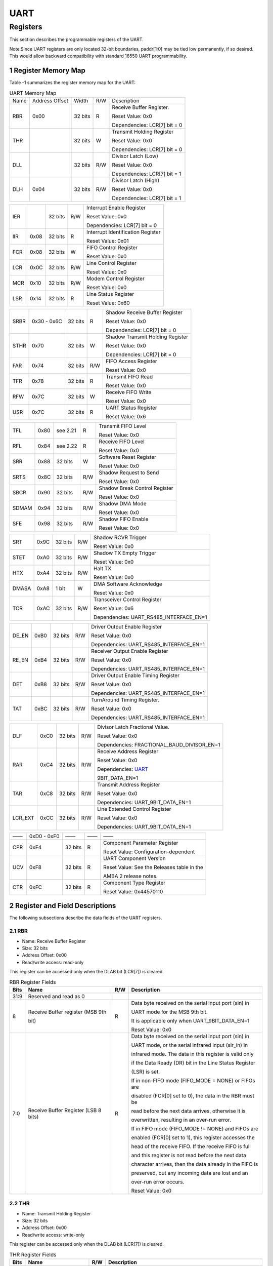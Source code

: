 UART
====

Registers
------------

This section describes the programmable registers of the UART.

Note:Since UART registers are only located 32-bit boundaries, paddr[1:0] may be tied low permanently, if so desired. This would allow backward compatibility with standard 16550 
UART programmability.

1 Register Memory Map
^^^^^^^^^^^^^^^^^^^^^^^

Table -1 summarizes the register memory map for the UART:

.. table:: UART Memory Map
  
  +---------+---------------+-------+-----+----------------------------------------------+
  | Name    | Address       | Width | R/W | Description                                  |
  |         | Offset        |       |     |                                              |
  +---------+---------------+-------+-----+----------------------------------------------+
  | RBR     | 0x00          |32 bits| R   | Receive Buffer Register.                     |
  +         +               +       +     +                                              +
  |         |               |       |     | Reset Value: 0x0                             |
  +         +               +       +     +                                              +
  |         |               |       |     | Dependencies: LCR[7] bit = 0                 |
  +---------+---------------+-------+-----+----------------------------------------------+
  | THR     |               |32 bits| W   | Transmit Holding Register                    |
  +         +               +       +     +                                              +
  |         |               |       |     | Reset Value: 0x0                             |
  +         +               +       +     +                                              +
  |         |               |       |     | Dependencies: LCR[7] bit = 0                 |
  +---------+---------------+-------+-----+----------------------------------------------+
  | DLL     |               |32 bits| R/W | Divisor Latch (Low)                          |
  +         +               +       +     +                                              +
  |         |               |       |     | Reset Value: 0x0                             |
  +         +               +       +     +                                              +
  |         |               |       |     | Dependencies: LCR[7] bit = 1                 |
  +---------+---------------+-------+-----+----------------------------------------------+
  | DLH     | 0x04          |32 bits| R/W | Divisor Latch (High)                         |
  +         +               +       +     +                                              +
  |         |               |       |     | Reset Value: 0x0                             |
  +         +               +       +     +                                              +
  |         |               |       |     | Dependencies: LCR[7] bit = 1                 |
  +---------+---------------+-------+-----+----------------------------------------------+


.. table::

  +---------+---------------+-------+-----+----------------------------------------------+
  | IER     |               |32 bits| R/W | Interrupt Enable Register                    |
  +         +               +       +     +                                              +
  |         |               |       |     | Reset Value: 0x0                             |
  +         +               +       +     +                                              +
  |         |               |       |     | Dependencies: LCR[7] bit = 0                 |
  +---------+---------------+-------+-----+----------------------------------------------+
  | IIR     | 0x08          |32 bits| R   | Interrupt Identification Register            |
  +         +               +       +     +                                              +
  |         |               |       |     | Reset Value: 0x01                            |
  +---------+---------------+-------+-----+----------------------------------------------+
  | FCR     | 0x08          |32 bits| W   | FIFO Control Register                        |
  +         +               +       +     +                                              +
  |         |               |       |     | Reset Value: 0x0                             |
  +---------+---------------+-------+-----+----------------------------------------------+
  | LCR     | 0x0C          |32 bits| R/W | Line Control Register                        |
  +         +               +       +     +                                              +
  |         |               |       |     | Reset Value: 0x0                             |
  +---------+---------------+-------+-----+----------------------------------------------+
  | MCR     | 0x10          |32 bits| R/W | Modem Control Register                       |
  +         +               +       +     +                                              +
  |         |               |       |     | Reset Value: 0x0                             |
  +---------+---------------+-------+-----+----------------------------------------------+
  | LSR     | 0x14          |32 bits| R   | Line Status Register                         |
  +         +               +       +     +                                              +
  |         |               |       |     | Reset Value: 0x60                            |
  +---------+---------------+-------+-----+----------------------------------------------+


.. table::
  +---------+---------------+-------+-----+----------------------------------------------+
  | MSR     | 0x18          |32 bits| R   | Modem Status Register                        |
  +         +               +       +     +                                              +
  |         |               |       |     | Reset Value: 0x0                             |
  +---------+---------------+-------+-----+----------------------------------------------+
  | SCR     | 0x1C          |32 bits| R/W | Scratchpad Register                          |
  +         +               +       +     +                                              +
  |         |               |       |     | Reset Value: 0x0                             |
  +---------+---------------+-------+-----+----------------------------------------------+
  | LPDLL   | 0x20          |32 bits| R/W | Low Power Divisor Latch (Low)                |
  +         +               +       +     +                                              +
  |         |               |       |     | Register Reset Value: 0x0                    |
  +         +               +       +     +                                              +
  |         |               |       |     | Dependencies: LCR[7] bit = 1                 |
  +---------+---------------+-------+-----+----------------------------------------------+
  | LPDLH   | 0x24          |32 bits| R/W | Low Power Divisor Latch (High)               |
  +         +               +       +     +                                              +
  |         |               |       |     | Register Reset Value: 0x0                    |
  +         +               +       +     +                                              +
  |         |               |       |     | Dependencies: LCR[7] bit = 1                 |
  +---------+---------------+-------+-----+----------------------------------------------+
  | Reserved| 0x28 - 0x2C   |——     | ——  | ——                                           |
  +---------+---------------+-------+-----+----------------------------------------------+


.. table::

  +---------+---------------+-------+-----+----------------------------------------------+
  | SRBR    | 0x30 - 0x6C   |32 bits| R   | Shadow Receive Buffer Register               |
  +         +               +       +     +                                              +
  |         |               |       |     | Reset Value: 0x0                             |
  +         +               +       +     +                                              +
  |         |               |       |     | Dependencies: LCR[7] bit = 0                 |
  +---------+---------------+-------+-----+----------------------------------------------+
  | STHR    | 0x70          |32 bits| W   | Shadow Transmit Holding Register             |
  +         +               +       +     +                                              +
  |         |               |       |     | Reset Value: 0x0                             |
  +         +               +       +     +                                              +
  |         |               |       |     | Dependencies: LCR[7] bit = 0                 |
  +---------+---------------+-------+-----+----------------------------------------------+
  | FAR     | 0x74          |32 bits| R/W | FIFO Access Register                         |
  +         +               +       +     +                                              +
  |         |               |       |     | Reset Value: 0x0                             |
  +---------+---------------+-------+-----+----------------------------------------------+
  | TFR     | 0x78          |32 bits| R   | Transmit FIFO Read                           |
  +         +               +       +     +                                              +
  |         |               |       |     | Reset Value: 0x0                             |
  +---------+---------------+-------+-----+----------------------------------------------+
  | RFW     | 0x7C          |32 bits| W   | Receive FIFO Write                           |
  +         +               +       +     +                                              +
  |         |               |       |     | Reset Value: 0x0                             |
  +---------+---------------+-------+-----+----------------------------------------------+
  | USR     | 0x7C          |32 bits| R   | UART Status Register                         |
  +         +               +       +     +                                              +
  |         |               |       |     | Reset Value: 0x6                             |
  +---------+---------------+-------+-----+----------------------------------------------+



.. table::

  +---------+---------------+-------+-----+----------------------------------------------+ 
  | TFL     | 0x80          | see   | R   | Transmit FIFO Level                          |
  |         |               | 2.21  |     |                                              |
  |         |               |       |     | Reset Value: 0x0                             |
  +---------+---------------+-------+-----+----------------------------------------------+
  | RFL     | 0x84          | see   | R   | Receive FIFO Level                           |
  |         |               | 2.22  |     |                                              |
  |         |               |       |     | Reset Value: 0x0                             |
  +---------+---------------+-------+-----+----------------------------------------------+
  | SRR     | 0x88          |32 bits| W   | Software Reset Register                      |
  +         +               +       +     +                                              +
  |         |               |       |     | Reset Value: 0x0                             |
  +---------+---------------+-------+-----+----------------------------------------------+
  | SRTS    | 0x8C          |32 bits| R/W | Shadow Request to Send                       |
  +         +               +       +     +                                              +
  |         |               |       |     | Reset Value: 0x0                             |
  +---------+---------------+-------+-----+----------------------------------------------+
  | SBCR    | 0x90          |32 bits| R/W | Shadow Break Control Register                |
  +         +               +       +     +                                              +
  |         |               |       |     | Reset Value: 0x0                             |
  +---------+---------------+-------+-----+----------------------------------------------+
  | SDMAM   | 0x94          |32 bits| R/W | Shadow DMA Mode                              |
  +         +               +       +     +                                              +
  |         |               |       |     | Reset Value: 0x0                             |
  +---------+---------------+-------+-----+----------------------------------------------+
  | SFE     | 0x98          |32 bits| R/W | Shadow FIFO Enable                           |
  +         +               +       +     +                                              +
  |         |               |       |     | Reset Value: 0x0                             |
  +---------+---------------+-------+-----+----------------------------------------------+


.. table::

  +---------+---------------+-------+-----+----------------------------------------------+
  | SRT     | 0x9C          |32 bits| R/W | Shadow RCVR Trigger                          |
  +         +               +       +     +                                              +
  |         |               |       |     | Reset Value: 0x0                             |
  +---------+---------------+-------+-----+----------------------------------------------+
  | STET    | 0xA0          |32 bits| R/W | Shadow TX Empty Trigger                      |
  +         +               +       +     +                                              +
  |         |               |       |     | Reset Value: 0x0                             |
  +---------+---------------+-------+-----+----------------------------------------------+
  | HTX     | 0xA4          |32 bits| R/W | Halt TX                                      |
  +         +               +       +     +                                              +
  |         |               |       |     | Reset Value: 0x0                             |
  +---------+---------------+-------+-----+----------------------------------------------+
  | DMASA   | 0xA8          |1 bit  | W   | DMA Software Acknowledge                     |
  +         +               +       +     +                                              +
  |         |               |       |     | Reset Value: 0x0                             |
  +---------+---------------+-------+-----+----------------------------------------------+
  | TCR     | 0xAC          |32 bits| R/W | Transceiver Control Register                 |
  +         +               +       +     +                                              +
  |         |               |       |     | Reset Value: 0x6                             |
  +         +               +       +     +                                              +
  |         |               |       |     | Dependencies: UART_RS485_INTERFACE_EN=1      |
  +---------+---------------+-------+-----+----------------------------------------------+


.. table::

  +---------+---------------+-------+-----+----------------------------------------------+ 
  | DE_EN   | 0xB0          |32 bits| R/W | Driver Output Enable Register                |
  +         +               +       +     +                                              +
  |         |               |       |     | Reset Value: 0x0                             |
  +         +               +       +     +                                              +
  |         |               |       |     | Dependencies: UART_RS485_INTERFACE_EN=1      |       
  +---------+---------------+-------+-----+----------------------------------------------+
  | RE_EN   | 0xB4          |32 bits| R/W | Receiver Output Enable Register              |
  +         +               +       +     +                                              +
  |         |               |       |     | Reset Value: 0x0                             |
  +         +               +       +     +                                              +
  |         |               |       |     | Dependencies: UART_RS485_INTERFACE_EN=1      |         
  +---------+---------------+-------+-----+----------------------------------------------+
  | DET     | 0xB8          |32 bits| R/W | Driver Output Enable Timing Register         |
  +         +               +       +     +                                              +
  |         |               |       |     | Reset Value: 0x0                             |
  +         +               +       +     +                                              +
  |         |               |       |     | Dependencies: UART_RS485_INTERFACE_EN=1      |
  +---------+---------------+-------+-----+----------------------------------------------+
  | TAT     | 0xBC          |32 bits| R/W | TurnAround Timing Register.                  |
  +         +               +       +     +                                              +
  |         |               |       |     | Reset Value: 0x0                             |
  +         +               +       +     +                                              +
  |         |               |       |     | Dependencies: UART_RS485_INTERFACE_EN=1      |
  +---------+---------------+-------+-----+----------------------------------------------+


.. table::

  +---------+---------------+-------+-----+----------------------------------------------+
  | DLF     | 0xC0          |32 bits| R/W | Divisor Latch Fractional Value.              |
  +         +               +       +     +                                              +
  |         |               |       |     | Reset Value: 0x0                             |
  +         +               +       +     +                                              +
  |         |               |       |     | Dependencies: FRACTIONAL_BAUD_DIVISOR_EN=1   |
  +---------+---------------+-------+-----+----------------------------------------------+
  | RAR     | 0xC4          |32 bits| R/W | Receive Address Register                     |
  +         +               +       +     +                                              +
  |         |               |       |     | Reset Value: 0x0                             |
  +         +               +       +     +                                              +
  |         |               |       |     | Dependencies: UART_                          |
  +         +               +       +     +                                              +
  |         |               |       |     | 9BIT_DATA_EN=1                               |
  +---------+---------------+-------+-----+----------------------------------------------+
  | TAR     | 0xC8          |32 bits| R/W | Transmit Address Register                    |
  +         +               +       +     +                                              +
  |         |               |       |     | Reset Value: 0x0                             |
  +         +               +       +     +                                              +
  |         |               |       |     | Dependencies: UART_9BIT_DATA_EN=1            |       
  +---------+---------------+-------+-----+----------------------------------------------+
  | LCR_EXT | 0xCC          |32 bits| R/W | Line Extended Control Register               |
  +         +               +       +     +                                              +
  |         |               |       |     | Reset Value: 0x0                             |
  +         +               +       +     +                                              +
  |         |               |       |     | Dependencies: UART_9BIT_DATA_EN=1            |        
  +---------+---------------+-------+-----+----------------------------------------------+



.. table::

  +---------+---------------+-------+-----+----------------------------------------------+
  | ——      | 0xD0 - 0xF0   | ——    | ——  | ——                                           |
  +---------+---------------+-------+-----+----------------------------------------------+
  | CPR     | 0xF4          |32 bits| R   | Component Parameter Register                 |
  +         +               +       +     +                                              +
  |         |               |       |     | Reset Value: Configuration-dependent         |
  +---------+---------------+-------+-----+----------------------------------------------+
  | UCV     | 0xF8          |32 bits| R   | UART Component Version                       |
  +         +               +       +     +                                              +
  |         |               |       |     | Reset Value: See the Releases table in the   |
  +         +               +       +     +                                              +
  |         |               |       |     | AMBA 2 release notes.                        |
  +---------+---------------+-------+-----+----------------------------------------------+
  | CTR     | 0xFC          |32 bits| R   | Component Type Register                      |
  +         +               +       +     +                                              +
  |         |               |       |     | Reset Value: 0x44570110                      |
  +---------+---------------+-------+-----+----------------------------------------------+
 
2 Register and Field Descriptions
^^^^^^^^^^^^^^^^^^^^^^^^^^^^^^^^^^^

The following subsections describe the data fields of the UART registers.

2.1 RBR
"""""""
- Name: Receive Buffer Register
- Size: 32 bits
- Address Offset: 0x00
- Read/write access: read-only

This register can be accessed only when the DLAB bit (LCR[7]) is cleared.

.. table::  RBR Register Fields

  +------+-------------------------------------+-----+---------------------------------------------------------+
  | Bits | Name                                | R/W | Description                                             |
  +======+=====================================+=====+=========================================================+
  | 31:9 | Reserved and read as 0              |     |                                                         |
  +------+-------------------------------------+-----+---------------------------------------------------------+
  | 8    | Receive Buffer register (MSB 9th    | R   | Data byte received on the serial input port (sin) in    |
  +      +                                     +     +                                                         +
  |      | bit)                                |     | UART mode for the MSB 9th bit.                          |
  +      +                                     +     +                                                         +
  |      |                                     |     | It is applicable only when UART_9BIT_DATA_EN=1          |    
  +      +                                     +     +                                                         +  
  |      |                                     |     | Reset Value: 0x0                                        |
  +------+-------------------------------------+-----+---------------------------------------------------------+
  | 7:0  | Receive Buffer Register (LSB 8 bits)| R   | Data byte received on the serial input port (sin) in    |
  +      +                                     +     +                                                         +
  |      |                                     |     | UART mode, or the serial infrared input (sir_in) in     |
  +      +                                     +     +                                                         +
  |      |                                     |     | infrared mode. The data in this register is valid only  |
  +      +                                     +     +                                                         +
  |      |                                     |     | if the Data Ready (DR) bit in the Line Status Register  |
  +      +                                     +     +                                                         +
  |      |                                     |     | (LSR) is set.                                           |
  +      +                                     +     +                                                         +
  |      |                                     |     | If in non-FIFO mode (FIFO_MODE = NONE) or FIFOs are     |
  +      +                                     +     +                                                         +
  |      |                                     |     | disabled (FCR[0] set to 0), the data in the RBR must be |
  +      +                                     +     +                                                         +
  |      |                                     |     | read before the next data arrives, otherwise it is      |
  +      +                                     +     +                                                         +
  |      |                                     |     | overwritten, resulting in an over-run error.            |
  +      +                                     +     +                                                         +
  |      |                                     |     | If in FIFO mode (FIFO_MODE != NONE) and FIFOs are       |
  +      +                                     +     +                                                         +
  |      |                                     |     | enabled (FCR[0] set to 1), this register accesses the   |
  +      +                                     +     +                                                         +
  |      |                                     |     | head of the receive FIFO. If the receive FIFO is full   |
  +      +                                     +     +                                                         +
  |      |                                     |     | and this register is not read before the next data      |
  +      +                                     +     +                                                         +
  |      |                                     |     | character arrives, then the data already in the FIFO is |
  +      +                                     +     +                                                         +
  |      |                                     |     | preserved, but any incoming data are lost and an        |
  +      +                                     +     +                                                         +
  |      |                                     |     | over-run error occurs.                                  |
  +      +                                     +     +                                                         +
  |      |                                     |     | Reset Value: 0x0                                        |
  +------+-------------------------------------+-----+---------------------------------------------------------+

2.2 THR
"""""""
- Name: Transmit Holding Register
- Size: 32 bits
- Address Offset: 0x00
- Read/write access: write-only

This register can be accessed only when the DLAB bit (LCR[7]) is cleared.

.. table::  THR Register Fields

  +------+-----------------------------+-----+-------------------------------------------------------------------+
  | Bits | Name                        | R/W | Description                                                       |
  +======+=============================+=====+===================================================================+
  | 31:9 | Reserved and read as 0      |     |                                                                   |
  |      |                             |     |                                                                   |
  +------+-----------------------------+-----+-------------------------------------------------------------------+
  | 8    | Transmit Holding Register   | W   | Data to be transmitted on the serial output port (sout) in        |
  +      +                             +     +                                                                   +
  |      | (MSB 9th bit)               |     | UART mode for the MSB 9th bit.                                    |
  +      +                             +     +                                                                   +
  |      |                             |     | It is applicable only when UART_9BIT_DATA_EN=1.                   |
  +      +                             +     +                                                                   +
  |      |                             |     | Reset Value: 0x0                                                  |
  +------+-----------------------------+-----+-------------------------------------------------------------------+
  | 7:0  | Transmit Holding Register   | W   | Data to be transmitted on the serial output port (sout) in        |
  +      +                             +     +                                                                   +
  |      | (LSB 8 bits)                |     | UART mode or the serial infrared output (sir_out_n) in infrared   |
  +      +                             +     +                                                                   +
  |      |                             |     | mode. Data should only be written to the THR when the THR Empty   |
  +      +                             +     +                                                                   +
  |      |                             |     | (THRE) bit (LSR[5]) is set.                                       |
  +      +                             +     +                                                                   +
  |      |                             |     | If in non-FIFO mode or FIFOs are disabled (FCR[0] = 0) and THRE   |
  +      +                             +     +                                                                   +
  |      |                             |     | is set, writing a single character to the THR clears the THRE.    |
  +      +                             +     +                                                                   +
  |      |                             |     | Any additional writes to the THR before the THRE is set again     |
  +      +                             +     +                                                                   +
  |      |                             |     | causes the THR data to be overwritten.                            |
  +      +                             +     +                                                                   +
  |      |                             |     | If in FIFO mode and FIFOs are enabled (FCR[0] = 1) and THRE is    |
  +      +                             +     +                                                                   +
  |      |                             |     | set, x number of characters of data may be written to the THR     |
  +      +                             +     +                                                                   +
  |      |                             |     | before the FIFO is full. The number x (default=16) is determined  |
  +      +                             +     +                                                                   +
  |      |                             |     | by the value of FIFO Depth that you set during configuration.     |
  +      +                             +     +                                                                   +
  |      |                             |     | Any attempt to write data when the FIFO is full results in the    |
  +      +                             +     +                                                                   +
  |      |                             |     | write data being lost.                                            |
  +      +                             +     +                                                                   +
  |      |                             |     | Reset Value: 0x0                                                  |
  +------+-----------------------------+-----+-------------------------------------------------------------------+

2.3 DLH
"""""""
- Name: Divisor Latch High 
- Size: 32 bits
- Address Offset: 0x04
- Read/write access: read/write

If UART_16550_COMPATIBLE = No, then this register can be accessed only when the DLAB bit (LCR[7]) is 
set and the UART is not busy—that is, USR[0] is 0; otherwise this register can be accessed only when the 
DLAB bit (LCR[7]) is set.

.. table::  DLH Register Fields

  +------+-----------------------------+-----+------------------------------------------------------------------------+
  | Bits | Name                        | R/W | Description                                                            |
  +======+=============================+=====+========================================================================+
  | 31:8 | Reserved and read as 0      |     |                                                                        |
  +------+-----------------------------+-----+------------------------------------------------------------------------+
  | 7:0  | Divisor Latch (High)        | R/W | Upper 8-bits of a 16-bit, read/write, Divisor Latch register that      |
  +      +                             +     +                                                                        +
  |      |                             |     | contains the baud rate divisor for the UART. The output baud rate is   |
  +      +                             +     +                                                                        +
  |      |                             |     | equal to the serial clock (pclk if one clock design, sclk if two clock |
  +      +                             +     +                                                                        +
  |      |                             |     | design (CLOCK_MODE = Enabled)) frequency divided by sixteen times the  |
  +      +                             +     +                                                                        +
  |      |                             |     | value of the baud rate divisor, as follows: baud rate = (serial clock  |
  +      +                             +     +                                                                        +
  |      |                             |     | freq) / (16 * divisor). Note that with the Divisor Latch Registers     |
  +      +                             +     +                                                                        +
  |      |                             |     | (DLL and DLH) set to 0, the baud clock is disabled and no serial       |
  +      +                             +     +                                                                        +
  |      |                             |     | communications occur. Also, once the DLH is set, at least 8 clock      |
  +      +                             +     +                                                                        +
  |      |                             |     | cycles of the slowest UART clock should be allowed to pass             |
  +      +                             +     +                                                                        +
  |      |                             |     | before transmitting or receiving data.                                 |
  +      +                             +     +                                                                        +
  |      |                             |     | Reset Value: 0x0                                                       |
  +------+-----------------------------+-----+------------------------------------------------------------------------+

2.4 DLL
"""""""
- Name: Divisor Latch Low 
- Size: 32 bits
- Address Offset: 0x00
- Read/write access: read/write

If UART_16550_COMPATIBLE = No, then this register can be accessed only when the DLAB bit (LCR[7]) is 
set and the UART is not busy—that is, USR[0] is 0; otherwise this register can be accessed only when the 
DLAB bit (LCR[7]) is set.

.. table::  DLL Register Fields

  +------+-------------------------+-----+------------------------------------------------------------------------+
  | Bits | Name                    | R/W | Description                                                            |
  +======+=========================+=====+========================================================================+
  | 31:8 | Reserved and read as 0  |     |                                                                        |
  +------+-------------------------+-----+------------------------------------------------------------------------+
  | 7:0  | Divisor Latch (Low)     | R/W | Lower 8 bits of a 16-bit, read/write, Divisor Latch register that      |
  +      +                         +     +                                                                        +
  |      |                         |     | contains the baud rate divisor for the UART. The output baud rate is   |
  +      +                         +     +                                                                        +
  |      |                         |     | equal to the serial clock (pclk if one clock design, sclk if two clock |
  +      +                         +     +                                                                        +
  |      |                         |     | design (CLOCK_MODE = Enabled)) frequency divided by sixteen times the  |
  +      +                         +     +                                                                        +
  |      |                         |     | value of the baud rate divisor, as follows: baud rate = (serial clock  |
  +      +                         +     +                                                                        +
  |      |                         |     | freq) / (16 * divisor). Note that with the Divisor Latch Registers     |
  +      +                         +     +                                                                        +
  |      |                         |     | (DLL and DLH) set to 0, the baud clock is disabled and no serial       |
  +      +                         +     +                                                                        +
  |      |                         |     | communications occur. Also, once the DLL is set, at least 8 clock      |
  +      +                         +     +                                                                        +
  |      |                         |     | cycles of the slowest UART clock should be allowed to pass             |
  +      +                         +     +                                                                        +
  |      |                         |     | before transmitting or receiving data.                                 |
  +      +                         +     +                                                                        +
  |      |                         |     | Reset Value: 0x0                                                       |
  +------+-------------------------+-----+------------------------------------------------------------------------+

2.5 IER
"""""""
- Name: Interrupt Enable Register 
- Size: 32 bits
- Address Offset: 0x04
- Read/write access: read/write

This register can be accessed only when the DLAB bit (LCR[7]) is cleared.

.. table::  IER Register Fields

  +------+-----------------------+-----+------------------------------------------------------------------------------+
  | Bits | Name                  | R/W | Description                                                                  |
  +======+=======================+=====+==============================================================================+
  | 31:8 | Reserved and read as 0|     |                                                                              |
  +------+-----------------------+-----+------------------------------------------------------------------------------+
  | 7    | PTIME                 | R/W | Programmable THRE Interrupt Mode Enable that can be written to only when     |
  +      +                       +     +                                                                              +
  |      |                       |     | THRE_MODE_USER = Enabled, always readable. This is used to enable/disable    |
  +      +                       +     +                                                                              +
  |      |                       |     | the generation of THRE Interrupt.                                            |
  +      +                       +     +                                                                              +
  |      |                       |     | 0 - disabled                                                                 |
  +      +                       +     +                                                                              +
  |      |                       |     | 1 - enabled                                                                  |
  +      +                       +     +                                                                              +
  |      |                       |     | Reset Value: 0x0                                                             |
  +------+-----------------------+-----+------------------------------------------------------------------------------+
  | 6:4  | Reserved and read as 0|     |                                                                              |
  +------+-----------------------+-----+------------------------------------------------------------------------------+
  | 3    | EDSSI                 | R/W | Enable Modem Status Interrupt. This is used to enable/disable the            |
  +      +                       +     +                                                                              +
  |      |                       |     | generation of Modem Status Interrupt. This is the fourth highest priority    |
  +      +                       +     +                                                                              +
  |      |                       |     | interrupt.                                                                   |
  +      +                       +     +                                                                              +
  |      |                       |     | 0 - disabled                                                                 |
  +      +                       +     +                                                                              +
  |      |                       |     | 1 - enabled                                                                  |
  +      +                       +     +                                                                              +
  |      |                       |     | Reset Value: 0x0                                                             |
  +------+-----------------------+-----+------------------------------------------------------------------------------+


.. table::

  +------+-----------------------+-----+------------------------------------------------------------------------------+
  | 2    | ELSI                  | R/W | Enable Receiver Line Status Interrupt. This is used to enable/disable the    |
  +      +                       +     +                                                                              +
  |      |                       |     | generation of Receiver Line Status Interrupt. This is the highest priority   |
  +      +                       +     +                                                                              +
  |      |                       |     | interrupt.                                                                   |
  +      +                       +     +                                                                              +
  |      |                       |     | 0 - disabled                                                                 |
  +      +                       +     +                                                                              +
  |      |                       |     | 1 - enabled                                                                  |
  +      +                       +     +                                                                              +
  |      |                       |     | Reset Value: 0x0                                                             |
  +------+-----------------------+-----+------------------------------------------------------------------------------+
  | 1    | ETBEI                 | R/W | Enable Transmitter Holding Register Empty Interrupt. This is used to         |
  +      +                       +     +                                                                              +
  |      |                       |     | enable/disable the generation of Transmitter Holding Register Empty          |
  +      +                       +     +                                                                              +
  |      |                       |     | Interrupt. This is the third highest priority interrupt.                     |
  +      +                       +     +                                                                              +
  |      |                       |     | 0 - disabled                                                                 |
  +      +                       +     +                                                                              +
  |      |                       |     | 1 - enabled                                                                  |
  +      +                       +     +                                                                              +
  |      |                       |     | Reset Value: 0x0                                                             |
  +------+-----------------------+-----+------------------------------------------------------------------------------+
  | 0    | ERBFI                 | R/W | Enable Received Data Available Interrupt. This is used to enable/disable     |
  +      +                       +     +                                                                              +
  |      |                       |     | the generation of Received Data Available Interrupt and the Character        |
  +      +                       +     +                                                                              +
  |      |                       |     | Timeout Interrupt (if in FIFO mode and FIFOs enabled). These are the second  |
  +      +                       +     +                                                                              +
  |      |                       |     | highest priority interrupts.                                                 |
  +      +                       +     +                                                                              +
  |      |                       |     | 0 - disabled                                                                 |
  +      +                       +     +                                                                              +
  |      |                       |     | 1 - enabled                                                                  |
  +      +                       +     +                                                                              +
  |      |                       |     | Reset Value: 0x0                                                             |
  +------+-----------------------+-----+------------------------------------------------------------------------------+

2.6 IIR
"""""""
- Name: Interrupt Identity Register
- Size: 32 bits
- Address Offset: 0x08
- Read/write access: read-only

.. table::  IIR Register Fields

  +------+--------------------------+-----+-------------------------------------------------------------------+
  | Bits | Name                     | R/W | Description                                                       |
  +======+==========================+=====+===================================================================+
  | 31:8 | Reserved and read as 0   |     |                                                                   |
  +------+--------------------------+-----+-------------------------------------------------------------------+
  | 7:6  | FIFOs Enabled (or FIFOSE)| R   | FIFOs Enabled. This is used to indicate whether the FIFOs are     |
  +      +                          +     +                                                                   +
  |      |                          |     | enabled or disabled.                                              |
  +      +                          +     +                                                                   +
  |      |                          |     | 00 - disabled                                                     |
  +      +                          +     +                                                                   +
  |      |                          |     | 11 - enabled                                                      |
  +      +                          +     +                                                                   +
  |      |                          |     | Reset Value: 0x00                                                 |
  +------+--------------------------+-----+-------------------------------------------------------------------+
  | 5:4  | Reserved                 | N/A | Reserved and read as 0                                            |
  +------+--------------------------+-----+-------------------------------------------------------------------+
  | 3:0  | Interrupt ID (or IID)    | R   | Interrupt ID. This indicates the highest priority pending         |
  +      +                          +     +                                                                   +
  |      |                          |     | interrupt which can be one of the following types:                |
  +      +                          +     +                                                                   +
  |      |                          |     | 0000 - modem status                                               |
  +      +                          +     +                                                                   +
  |      |                          |     | 0001 - no interrupt pending                                       |
  +      +                          +     +                                                                   +
  |      |                          |     | 0010 - THR empty                                                  |
  +      +                          +     +                                                                   +
  |      |                          |     | 0100 - received data available                                    |
  +      +                          +     +                                                                   +
  |      |                          |     | 0110 - receiver line status                                       |
  +      +                          +     +                                                                   +
  |      |                          |     | 0111 - busy detect                                                |
  +      +                          +     +                                                                   +
  |      |                          |     | 1100 - character timeout                                          |
  +      +                          +     +                                                                   +
  |      |                          |     | The interrupt priorities are split into several levels that are   |
  +      +                          +     +                                                                   +
  |      |                          |     | detailed in Table -2 .                                            |
  +      +                          +     +                                                                   +
  |      |                          |     | **Note** :                                                        |
  |      |                          |     | An interrupt of type 0111 (busy detect) is never indicated if     |
  +      +                          +     +                                                                   +
  |      |                          |     | UART_16550_COMPATIBLE = YES in coreConsultant.                    |
  +      +                          +     +                                                                   +
  |      |                          |     | Bit 3 indicates an interrupt can only occur when the FIFOs are    |
  +      +                          +     +                                                                   +
  |      |                          |     | enabled and used to distinguish a Character Timeout condition     |
  +      +                          +     +                                                                   +
  |      |                          |     | interrupt.                                                        |
  +      +                          +     +                                                                   +
  |      |                          |     | Reset Value: 0x01                                                 |
  +------+--------------------------+-----+-------------------------------------------------------------------+

Table -2 summarizes the Interrupt Control Functions:

.. table::  Interrupt Control Functions

  +-------------+--------------+-------------+--------------+---------------------------------+---------------------+-------------------------------------------------+---------------------------------------------------+
  |Interrupt ID |              |             |              |Interrupt Set and Reset Functions|                     |                                                 |                                                   |
  +-------------+--------------+-------------+--------------+---------------------------------+---------------------+-------------------------------------------------+---------------------------------------------------+
  | Bit 3       | Bit 2        | Bit 1       | Bit 0        | Priority Level                  | Interrupt Type      | Interrupt Source                                | Interrupt Reset Control                           |
  +=============+==============+=============+==============+=================================+=====================+=================================================+===================================================+
  | 0           | 0            | 0           | 1            | ——                              | None                | None                                            | ——                                                |
  +-------------+--------------+-------------+--------------+---------------------------------+---------------------+-------------------------------------------------+---------------------------------------------------+
  | 0           | 1            | 1           | 0            | Highest                         | Receiver line status| Overrun/parity/ framing errors, break           | Reading the line status register.                 |
  |             |              |             |              |                                 |                     | interrupt, or address received interrupt        | In addition to LSR read, the Receiver line status |
  |             |              |             |              |                                 |                     |                                                 | is also cleared when RX_FIFO is read.             |
  +-------------+--------------+-------------+--------------+---------------------------------+---------------------+-------------------------------------------------+---------------------------------------------------+
  | 0           | 1            | 0           | 0            | Second                          | Received data       | Receiver data available (non-FIFO mode          | Reading the receiver buffer register (non-FIFO    |
  |             |              |             |              |                                 | available           | or FIFOs disabled) or RCVR FIFO trigger         | mode or FIFOs disabled) or the FIFO drops below   |
  |             |              |             |              |                                 |                     | level reached (FIFO mode and FIFOs enabled)     | the trigger level (FIFO mode and FIFOs enabled).  |
  +-------------+--------------+-------------+--------------+---------------------------------+---------------------+-------------------------------------------------+---------------------------------------------------+
  | 1           | 1            | 0           | 0            | Second                          | Character timeout   | No characters in or out of the RCVR FIFO        | Reading the receiver buffer register              |
  |             |              |             |              |                                 | indication          | during the last 4 character times and there     |                                                   |
  |             |              |             |              |                                 |                     | is at least 1 character in it during this time  |                                                   |
  +-------------+--------------+-------------+--------------+---------------------------------+---------------------+-------------------------------------------------+---------------------------------------------------+
  | 0           | 0            | 1           | 0            | Third                           | Transmit holding    | Transmitter holding register empty              | Reading the IIR register (if source of interrupt);|
  |             |              |             |              |                                 | register empty      | (Prog. THRE Mode disabled) or XMIT FIFO         | or, writing into THR (FIFOs or THRE Mode not      |
  |             |              |             |              |                                 |                     | above threshold (Prog. THRE Mode enabled)       | selected or disabled) or XMIT FIFO above threshold|
  |             |              |             |              |                                 |                     |                                                 | (FIFOs and THRE Mode selected and enabled).       |
  +-------------+--------------+-------------+--------------+---------------------------------+---------------------+-------------------------------------------------+---------------------------------------------------+
  | 0           | 0            | 0           | 0            | Fourth                          | Modem status        | Clear to send or data set ready or ring         | Reading the Modem status register                 |
  |             |              |             |              |                                 |                     | indicator or data carrier detect. Note          |                                                   |
  |             |              |             |              |                                 |                     | that if auto flow control mode is enabled,      |                                                   |
  |             |              |             |              |                                 |                     | a change in CTS auto enabled, a change in CTS   |                                                   |
  |             |              |             |              |                                 |                     | (that is, DCTS set) does not cause an interrupt.|                                                   |
  +-------------+--------------+-------------+--------------+---------------------------------+---------------------+-------------------------------------------------+---------------------------------------------------+
  | 0           | 1            | 1           | 1            | Fifth                           | Busy detect         | UART_16550_COMPATIBLE = NO and the              | Reading the UART status register                  |
  |             |              |             |              |                                 | indication          | Master has tried to write to the Line Control   |                                                   |
  |             |              |             |              |                                 |                     | Register while the UART is busy                 |                                                   |
  |             |              |             |              |                                 |                     | (USR[0] is set to 1).                           |                                                   |
  +-------------+--------------+-------------+--------------+---------------------------------+---------------------+-------------------------------------------------+---------------------------------------------------+

2.7 FCR
"""""""
- Name: FIFO Control Register
- Size: 32 bits
- Address Offset: 0x08
- Read/write access: write-only

This register is valid only when the UART is configured to have FIFOs implemented 
(FIFO_MODE != NONE). If FIFOs are not implemented, this register does not exist and writing to this 
register address has no effect.

.. table::  FCR Register Fields

  +------+----------------------------+-----+-----------------------------------------------------------------------------------------------------------------------------------------+
  | Bits | Name                       | R/W | Description                                                                                                                             |
  +======+============================+=====+=========================================================================================================================================+
  | 31:8 | Reserved and read as 0     |     |                                                                                                                                         |
  +------+----------------------------+-----+-----------------------------------------------------------------------------------------------------------------------------------------+
  | 7:6  | RCVR Trigger (or RT)       | W   | RCVR Trigger. This is used to select the trigger level in the receiver FIFO at which the Received Data Available Interrupt is generated.|
  +      +                            +     +                                                                                                                                         +
  |      |                            |     | In auto flow control mode, this trigger is used to determine when the rts_n signal is de-asserted only when RTC_FCT is disabled.        |
  +      +                            +     +                                                                                                                                         +
  |      |                            |     | It also determines when the dma_rx_req_n signal is asserted in certain modes of operation. The following trigger levels are supported:  |
  +      +                            +     +                                                                                                                                         +
  |      |                            |     | 00 - 1 character in the FIFO                                                                                                            |
  +      +                            +     +                                                                                                                                         +
  |      |                            |     | 01 - FIFO ¼ full                                                                                                                        |
  +      +                            +     +                                                                                                                                         +
  |      |                            |     | 10 - FIFO ½ full                                                                                                                        |
  +      +                            +     +                                                                                                                                         +
  |      |                            |     | 11 - FIFO 2 less than full                                                                                                              |
  +      +                            +     +                                                                                                                                         +
  |      |                            |     | Reset Value: 0x0                                                                                                                        |
  +------+----------------------------+-----+-----------------------------------------------------------------------------------------------------------------------------------------+
  | 5:4  | TX Empty Trigger (or TET)  | W   | TX Empty Trigger. Writes have no effect when THRE_MODE_USER = Disabled. This is used to select the empty threshold level at which the   |
  +      +                            +     +                                                                                                                                         +
  |      |                            |     | THRE Interrupts are generated when the mode is active. It also determines when the thre_dma_tx_req_n signal is asserted when            |
  +      +                            +     +                                                                                                                                         +
  |      |                            |     | in certain modes of operation. The following trigger levels are                                                                         |
  +      +                            +     +                                                                                                                                         +
  |      |                            |     | supported:                                                                                                                              |
  +      +                            +     +                                                                                                                                         +
  |      |                            |     | 00 - FIFO empty                                                                                                                         |
  +      +                            +     +                                                                                                                                         +
  |      |                            |     | 01 - 2 characters in the FIFO                                                                                                           |
  +      +                            +     +                                                                                                                                         +
  |      |                            |     | 10 - FIFO ¼ full                                                                                                                        |
  +      +                            +     +                                                                                                                                         +
  |      |                            |     | 11 - FIFO ½ full                                                                                                                        |
  +      +                            +     +                                                                                                                                         +
  |      |                            |     | Reset Value: 0x0                                                                                                                        |
  +------+----------------------------+-----+-----------------------------------------------------------------------------------------------------------------------------------------+


.. table::

  +------+----------------------------+-----+-----------------------------------------------------------------------------------------------------------------------------------------+
  | 3    | DMA Mode (or DMAM)         | W   | DMA Mode. This determines the DMA signalling mode used for the dma_tx_req_n and dma_rx_req_n output signals when additional DMA         |
  +      +                            +     +                                                                                                                                         +
  |      |                            |     | handshaking signals are not selected (DMA_EXTRA = No).                                                                                  |
  +      +                            +     +                                                                                                                                         +
  |      |                            |     | 0 - mode 0                                                                                                                              |
  +      +                            +     +                                                                                                                                         +
  |      |                            |     | 1 - mode 1                                                                                                                              |
  +      +                            +     +                                                                                                                                         +
  |      |                            |     | Reset Value: 0x0                                                                                                                        |
  +------+----------------------------+-----+-----------------------------------------------------------------------------------------------------------------------------------------+
  | 2    | XMIT FIFO Reset (or XIFOR) | W   | XMIT FIFO Reset. This resets the control portion of the transmit FIFO and treats the FIFO as empty. This also de-asserts the DMA TX     |
  +      +                            +     +                                                                                                                                         +
  |      |                            |     | request and single signals when additional DMA handshaking signals are selected (DMA_EXTRA = YES).                                      |
  +      +                            +     +                                                                                                                                         +
  |      |                            |     | Note that this bit is 'self-clearing'. It is not necessary to clear this bit.                                                           |
  +      +                            +     +                                                                                                                                         +
  |      |                            |     | Reset Value: 0x0                                                                                                                        |
  +------+----------------------------+-----+-----------------------------------------------------------------------------------------------------------------------------------------+
  | 1    | RCVR FIFO Reset (or RIFOR) | W   | RCVR FIFO Reset. This resets the control portion of the receive FIFO and treats the FIFO as empty. This also de-asserts the DMA RX      |
  +      +                            +     +                                                                                                                                         +
  |      |                            |     | request and single signals when additional DMA handshaking signals are selected (DMA_EXTRA = YES).                                      |
  +      +                            +     +                                                                                                                                         +
  |      |                            |     | Note that this bit is 'self-clearing'. It is not necessary to clear this bit.                                                           |
  +      +                            +     +                                                                                                                                         +
  |      |                            |     | Reset Value: 0x0                                                                                                                        |
  +------+----------------------------+-----+-----------------------------------------------------------------------------------------------------------------------------------------+
  | 0    | FIFO Enable (or FIFOE)     | W   | FIFO Enable. This enables/disables the transmit (XMIT) and receive (RCVR) FIFOs. Whenever the value of this bit is changed both the     |
  +      +                            +     +                                                                                                                                         +
  |      |                            |     | XMIT and RCVR controller portion of FIFOs is reset.                                                                                     |
  +      +                            +     +                                                                                                                                         +
  |      |                            |     | Reset Value: 0x0                                                                                                                        |
  +------+----------------------------+-----+-----------------------------------------------------------------------------------------------------------------------------------------+

2.8 LCR
"""""""
- Name: Line Control Register
- Size: 32 bits
- Address Offset: 0x0C
- Read/write access: read/write

.. table::  LCR Register Fields

  +------+-------------------------+-----+----------------------------------------------------------------------------------------------------------------------+
  | Bits | Name                    | R/W | Description                                                                                                          |
  +======+=========================+=====+======================================================================================================================+
  | 31:8 | Reserved and read as 0  |     |                                                                                                                      |
  +------+-------------------------+-----+----------------------------------------------------------------------------------------------------------------------+
  | 7    | DLAB                    | R/W | Divisor Latch Access Bit. If UART_16550_COMPATIBLE = NO, then writeable only when UART is not busy (USR[0] is 0);    |
  +      +                         +     +                                                                                                                      +
  |      |                         |     | otherwise always writable, always readable. This bit is used to enable reading and writing of the Divisor Latch      |
  +      +                         +     +                                                                                                                      +
  |      |                         |     | register (DLL and DLH/LPDLL and LPDLH) to set the baud rate of the UART. This bit must be cleared after initial      |
  +      +                         +     +                                                                                                                      +
  |      |                         |     | baud rate setup in order to access other registers.                                                                  |
  +      +                         +     +                                                                                                                      +
  |      |                         |     | Reset Value: 0x0                                                                                                     |
  +------+-------------------------+-----+----------------------------------------------------------------------------------------------------------------------+
  | 6    | Break (or BC)           | R/W | Break Control Bit. This is used to cause a break condition to be transmitted to the receiving device. If set to 1,   |
  +      +                         +     +                                                                                                                      +
  |      |                         |     | the serial output is forced to the spacing (logic 0) state. When not in Loopback Mode, as determined by MCR[4],      |
  +      +                         +     +                                                                                                                      +
  |      |                         |     | the sout line is forced low until the Break bit is cleared. If SIR_MODE = Enabled and active (MCR[6] set to 1)       |
  +      +                         +     +                                                                                                                      +
  |      |                         |     | the sir_out_n line is continuously pulsed. When in Loopback Mode, the break condition is internally looped back      |
  +      +                         +     +                                                                                                                      +
  |      |                         |     | to the receiver and the sir_out_n line is forced low.                                                                |
  +      +                         +     +                                                                                                                      +
  |      |                         |     | Reset Value: 0x0                                                                                                     |
  +------+-------------------------+-----+----------------------------------------------------------------------------------------------------------------------+


.. table::

  +------+-------------------------+-----+----------------------------------------------------------------------------------------------------------------------+
  | 5    | Stick Parity            | R/W | Stick Parity. If UART_16550_COMPATIBLE = NO, then writable only when UART is not busy (USR[0] is 0);                 |
  +      +                         +     +                                                                                                                      +
  |      |                         |     | otherwise always writable, always readable. This bit is used to force parity value. When PEN, EPS, and Stick Parity  |
  +      +                         +     +                                                                                                                      +
  |      |                         |     | are set to 1, the parity bit is transmitted and checked as logic 0. If PEN and Stick Parity are set to 1 and EPS     |
  +      +                         +     +                                                                                                                      +
  |      |                         |     | is a logic 0, then parity bit is transmitted and checked as a logic 1. If this bit is set to 0, Stick Parity is      |
  +      +                         +     +                                                                                                                      +
  |      |                         |     | disabled.                                                                                                            |
  +      +                         +     +                                                                                                                      +
  |      |                         |     | Reset Value: 0x0                                                                                                     |
  +------+-------------------------+-----+----------------------------------------------------------------------------------------------------------------------+
  | 4    | EPS                     | R/W | Even Parity Select. If UART_16550_COMPATIBLE = NO, then writable only when UART is not busy (USR[0] is 0);           |
  +      +                         +     +                                                                                                                      +
  |      |                         |     | otherwise always writable, always readable. This is used to select between even and odd parity, when parity is       |
  +      +                         +     +                                                                                                                      +
  |      |                         |     | enabled (PEN set to 1). If set to 1, an even number of logic 1s is transmitted or checked. If set to 0, an odd number|
  +      +                         +     +                                                                                                                      +
  |      |                         |     | of logic 1s is transmitted or checked.                                                                               |
  +      +                         +     +                                                                                                                      +
  |      |                         |     | Reset Value: 0x0                                                                                                     |
  +------+-------------------------+-----+----------------------------------------------------------------------------------------------------------------------+
  | 3    | PEN                     | R/W | Parity Enable. If UART_16550_COMPATIBLE = NO, then writable only when UART is not busy (USR[0] is 0);                |
  +      +                         +     +                                                                                                                      +
  |      |                         |     | otherwise always writable, always readable. This bit is used to enable and disable parity generation and detection   |
  +      +                         +     +                                                                                                                      +
  |      |                         |     | in transmitted and received serial character respectively.                                                           |
  +      +                         +     +                                                                                                                      +
  |      |                         |     | 0 - parity disabled                                                                                                  |
  +      +                         +     +                                                                                                                      +
  |      |                         |     | 1 - parity enabled                                                                                                   |
  +      +                         +     +                                                                                                                      +
  |      |                         |     | Reset Value: 0x0                                                                                                     |
  +------+-------------------------+-----+----------------------------------------------------------------------------------------------------------------------+
  
  
.. table::

  +------+-------------------------+-----+----------------------------------------------------------------------------------------------------------------------+
  | 2    | STOP                    | R/W | Number of stop bits. If UART_16550_COMPATIBLE = NO, then writable only when UART is not busy (USR[0] is 0);          |
  +      +                         +     +                                                                                                                      +
  |      |                         |     | otherwise always writable, always readable. This is used to select the number of stop bits per character that the    |
  +      +                         +     +                                                                                                                      +
  |      |                         |     | peripheral transmits and receives. If set to 0, one stop bit is transmitted in the serial data.                      |
  +      +                         +     +                                                                                                                      +
  |      |                         |     | If set to 1 and the data bits are set to 5 (LCR[1:0] set to 0) one and a half stop bits is transmitted. Otherwise,   |
  +      +                         +     +                                                                                                                      +
  |      |                         |     | two stop bits are transmitted. Note that regardless of the number of stop bits selected,  the receiver checks only   |
  +      +                         +     +                                                                                                                      +
  |      |                         |     | the first stop bit.                                                                                                  |
  +      +                         +     +                                                                                                                      +
  |      |                         |     | 0 - 1 stop bit                                                                                                       |
  +      +                         +     +                                                                                                                      +
  |      |                         |     | 1 - 1.5 stop bits when DLS (LCR[1:0]) is 0, else 2 stop bits                                                         |
  +      +                         +     +                                                                                                                      +
  |      |                         |     | **NOTE**: The STOP bit duration implemented by UART may appear longer due to idle time inserted between              |
  +      +                         +     +                                                                                                                      +
  |      |                         |     | characters for some configurations and baud clock divisor values in the transmit direction.                          |
  +      +                         +     +                                                                                                                      +
  |      |                         |     | Reset Value: 0x0                                                                                                     |
  +------+-------------------------+-----+----------------------------------------------------------------------------------------------------------------------+
  | 1:0  | DLS (or CLS, as used in | R/W | Data Length Select. If UART_16550_COMPATIBLE = NO, then writable only when UART is not busy (USR[0] is 0);           |
  +      +                         +     +                                                                                                                      +
  |      | legacy)                 |     | otherwise always writable, always readable. When DLS_E is in LCR_EXT is set to 0, this register is used to select    |
  +      +                         +     +                                                                                                                      +
  |      |                         |     | the number of data bits per character that the peripheral transmits and receives. The number of bits that may be     |
  +      +                         +     +                                                                                                                      +
  |      |                         |     | selected are as follows:                                                                                             |
  +      +                         +     +                                                                                                                      +
  |      |                         |     | 00 - 5 bits                                                                                                          |
  +      +                         +     +                                                                                                                      +
  |      |                         |     | 01 - 6 bits                                                                                                          |
  +      +                         +     +                                                                                                                      +
  |      |                         |     | 10 - 7 bits                                                                                                          |
  +      +                         +     +                                                                                                                      +
  |      |                         |     | 11 - 8 bits                                                                                                          |
  +      +                         +     +                                                                                                                      +
  |      |                         |     | Reset Value: 0x0                                                                                                     |
  +------+-------------------------+-----+----------------------------------------------------------------------------------------------------------------------+

2.9 MCR
"""""""
- Name: Modem Control Register
- Size: 32 bits
- Address Offset: 0x10
- Read/write access: read/write

.. table::  MCR Register Fields

  +------+-------------------------+-----+--------------------------------------------------------------------------------------------------------------------------------+
  | Bits | Name                    | R/W | Description                                                                                                                    |
  +======+=========================+=====+================================================================================================================================+
  | 31:7 | Reserved and read as 0  |     |                                                                                                                                |
  +------+-------------------------+-----+--------------------------------------------------------------------------------------------------------------------------------+
  | 6    | SIRE                    | R/W | SIR Mode Enable. Writeable only when SIR_MODE = Enabled, always readable.                                                      |
  +      +                         +     +                                                                                                                                +
  |      |                         |     | 0 - IrDA SIR Mode disabled                                                                                                     |
  +      +                         +     +                                                                                                                                +
  |      |                         |     | 1 - IrDA SIR Mode enabled                                                                                                      |
  +      +                         +     +                                                                                                                                +
  |      |                         |     | Reset Value: 0x0                                                                                                               |
  +      +                         +     +                                                                                                                                +
  |      |                         |     | **Note**: To enable SIR mode, write the appropriate value to the MCR register before writing to the LCR register.              |
  +------+-------------------------+-----+--------------------------------------------------------------------------------------------------------------------------------+
  | 5    | AFCE                    | R/W | Auto Flow Control Enable. Writeable only when AFCE_MODE = Enabled, always readable. When FIFOs are enabled and the             |
  +      +                         +     +                                                                                                                                +
  |      |                         |     | Auto Flow Control Enable (AFCE) bit is set, Auto Flow Control features are enabled.                                            |
  +      +                         +     +                                                                                                                                +
  |      |                         |     | 0 - Auto Flow Control Mode disabled                                                                                            |
  +      +                         +     +                                                                                                                                +
  |      |                         |     | 1 - Auto Flow Control Mode enabled                                                                                             |
  +      +                         +     +                                                                                                                                +
  |      |                         |     | Reset Value: 0x0                                                                                                               |
  +------+-------------------------+-----+--------------------------------------------------------------------------------------------------------------------------------+


.. table::

  +------+-------------------------+-----+--------------------------------------------------------------------------------------------------------------------------------+
  | 4    | LoopBack (or LB)        | R/W | LoopBack Bit. This is used to put the UART into a diagnostic mode for test purposes. If operating in UART mode                 |
  +      +                         +     +                                                                                                                                +
  |      |                         |     | (SIR_MODE = Enabled or not active, MCR[6] set to 0), data on the sout line is held high, while serial data output is looped    |
  +      +                         +     +                                                                                                                                +
  |      |                         |     | back to the sin line, internally. In this mode all the interrupts are fully functional. Also, in loopback mode, the modem      |
  +      +                         +     +                                                                                                                                +
  |      |                         |     | control inputs (dsr_n, cts_n, ri_n, dcd_n) are disconnected and the modem control outputs (dtr_n, rts_n, out1_n, out2_n) are   |
  +      +                         +     +                                                                                                                                +
  |      |                         |     | looped back to the inputs, internally. If operating in infrared mode (SIR_MODE = Enabled AND active, MCR[6] set to 1),         |
  +      +                         +     +                                                                                                                                +
  |      |                         |     | data on the sir_out_n line is held low, while serial data output is inverted and looped back to the sir_in line.               |
  +      +                         +     +                                                                                                                                +
  |      |                         |     | Reset Value: 0x0                                                                                                               |
  +------+-------------------------+-----+--------------------------------------------------------------------------------------------------------------------------------+
  | 3    | OUT2                    | R/W | OUT2. This is used to directly control the user-designated Output2 (out2_n) output. The value written to this location is      |
  +      +                         +     +                                                                                                                                +
  |      |                         |     | inverted and driven out on out2_n, that is:                                                                                    |
  +      +                         +     +                                                                                                                                +
  |      |                         |     | 0 - out2_n de-asserted (logic 1)                                                                                               |
  +      +                         +     +                                                                                                                                +
  |      |                         |     | 1 - out2_n asserted (logic 0)                                                                                                  |
  +      +                         +     +                                                                                                                                +
  |      |                         |     | Note that in Loopback mode (MCR[4] set to 1), the out2_n output is held inactive high while the value of this location is      |
  |      |                         |     | internally looped back to an input.                                                                                            |
  +      +                         +     +                                                                                                                                +
  |      |                         |     | Reset Value: 0x0                                                                                                               |
  +------+-------------------------+-----+--------------------------------------------------------------------------------------------------------------------------------+
  | 2    | OUT1                    | R/W | OUT1. This is used to directly control the user-designated Output1 (out1_n) output. The value written to this location is      |
  |      |                         |     | inverted and driven out on out1_n, that is:                                                                                    |
  +      +                         +     +                                                                                                                                +
  |      |                         |     | 0 - out1_n de-asserted (logic 1)                                                                                               |
  +      +                         +     +                                                                                                                                +
  |      |                         |     | 1 - out1_n asserted (logic 0)                                                                                                  |
  +      +                         +     +                                                                                                                                +
  |      |                         |     | Note that in Loopback mode (MCR[4] set to 1), the out1_n output is held inactive high while the value of this location is      |
  |      |                         |     | internally looped back to an input.                                                                                            |
  +      +                         +     +                                                                                                                                +
  |      |                         |     | Reset Value: 0x0                                                                                                               |
  +------+-------------------------+-----+--------------------------------------------------------------------------------------------------------------------------------+


.. table::

  +------+-------------------------+-----+--------------------------------------------------------------------------------------------------------------------------------+
  | 1    | RTS                     | R/W | Request to Send. This is used to directly control the Request to Send (rts_n) output. The Request To Send (rts_n) output is    |
  +      +                         +     +                                                                                                                                +
  |      |                         |     | used to inform the modem or data set that the UART is ready to exchange data. When Auto RTS Flow Control is not enabled        |
  +      +                         +     +                                                                                                                                +
  |      |                         |     | (MCR[5] set to 0),  the rts_n signal is set low by programming MCR[1] (RTS) to a high.In Auto Flow Control,  AFCE_MODE =       |
  +      +                         +     +                                                                                                                                +
  |      |                         |     | Enabled and active (MCR[5] set to 1) and FIFOs enable (FCR[0] set to 1),  the rts_n output is controlled in the same way,      |
  +      +                         +     +                                                                                                                                +
  |      |                         |     | but is also gated with the receiver FIFO threshold trigger (rts_n is inactive high when above the threshold) only when the RTC |
  +      +                         +     +                                                                                                                                +
  |      |                         |     | Flow Trigger is disabled; otherwise it is gated by the receiver FIFO almost-full trigger, where “almost full” refers to two    |
  +      +                         +     +                                                                                                                                +
  |      |                         |     | available slots in the FIFO (rts_n is inactive high when above the threshold).  The rts_n signal is de-asserted when MCR[1]    |
  +      +                         +     +                                                                                                                                +
  |      |                         |     | is set low. Note that in Loopback mode (MCR[4] set to 1), the rts_n output is held inactive high while the value of this       |
  +      +                         +     +                                                                                                                                +
  |      |                         |     | location is internally looped back to an input.                                                                                |
  +      +                         +     +                                                                                                                                +
  |      |                         |     | Reset Value: 0x0                                                                                                               |
  +------+-------------------------+-----+--------------------------------------------------------------------------------------------------------------------------------+
  | 0    | DTR                     | R/W | Data Terminal Ready. This is used to directly control the Data Terminal Ready (dtr_n) output. The value written to this        |
  +      +                         +     +                                                                                                                                +
  |      |                         |     | location is inverted and driven out on dtr_n, that is:                                                                         |
  +      +                         +     +                                                                                                                                +
  |      |                         |     | 0 - dtr_n de-asserted (logic 1)                                                                                                |
  +      +                         +     +                                                                                                                                +
  |      |                         |     | 1 - dtr_n asserted (logic 0)                                                                                                   |
  +      +                         +     +                                                                                                                                +
  |      |                         |     | The Data Terminal Ready output is used to inform the modem or data set that the UART is ready to establish communications.     |
  +      +                         +     +                                                                                                                                +
  |      |                         |     | Note that in Loopback mode (MCR[4] set to 1), the dtr_n output is held inactive high while the value of this location is       |
  +      +                         +     +                                                                                                                                +
  |      |                         |     | internally looped back to an input.                                                                                            |
  +      +                         +     +                                                                                                                                +
  |      |                         |     | Reset Value: 0x0                                                                                                               |
  +------+-------------------------+-----+--------------------------------------------------------------------------------------------------------------------------------+

2.10 LSR
""""""""
- Name: Line Status Register
- Size: 32 bits
- Address Offset: 0x14
- Read/write access: read-only

.. table::  LSR Register Fields

  +------+---------+-----+------------------------------------------------------------------------------------------------------------------------------------------------------------------+
  | Bits | Name    | R/W | Description                                                                                                                                                      |
  +======+=========+=====+==================================================================================================================================================================+
  | 31:9 |Reserved |     |                                                                                                                                                                  |
  |      |and read |     |                                                                                                                                                                  |
  |      |as 0     |     |                                                                                                                                                                  |
  +------+---------+-----+------------------------------------------------------------------------------------------------------------------------------------------------------------------+
  | 8    |ADDR_RCVD| R/W | Address Received bit                                                                                                                                             |
  +      +         +     +                                                                                                                                                                  +
  |      |         |     | If 9-bit data mode (LCR_EXT[0]=1) is enabled, this bit is used to indicate that the 9th bit of                                                                   |
  +      +         +     +                                                                                                                                                                  +
  |      |         |     | the receive data is set to 1. This bit can also be used to indicate whether the incoming                                                                         |
  +      +         +     +                                                                                                                                                                  +
  |      |         |     | character is an address or data.                                                                                                                                 |
  +      +         +     +                                                                                                                                                                  +
  |      |         |     | 1 - Indicates that the character is an address.                                                                                                                  |
  +      +         +     +                                                                                                                                                                  +
  |      |         |     | 0 - Indicates that the character is data.                                                                                                                        |
  +      +         +     +                                                                                                                                                                  +
  |      |         |     | In the FIFO mode, since the 9th bit is associated with the received character, it is revealed                                                                    |
  +      +         +     +                                                                                                                                                                  +
  |      |         |     | when the character with the 9th bit set to 1 is at the top of the FIFO list. Reading the LSR                                                                     |
  +      +         +     +                                                                                                                                                                  +
  |      |         |     | clears the 9th bit.                                                                                                                                              |
  +      +         +     +                                                                                                                                                                  +
  |      |         |     | **NOTE**: You must ensure that an interrupt gets cleared (reading LSR register) before the next                                                                  |
  +      +         +     +                                                                                                                                                                  +
  |      |         |     | address byte arrives. If there is a delay in clearing the interrupt, then software will not                                                                      |
  +      +         +     +                                                                                                                                                                  +
  |      |         |     | be able to distinguish between multiple address related interrupt.                                                                                               |
  +      +         +     +                                                                                                                                                                  +
  |      |         |     | Reset Value: 0x0                                                                                                                                                 |
  +------+---------+-----+------------------------------------------------------------------------------------------------------------------------------------------------------------------+
  
  
.. table::

  +------+---------+-----+------------------------------------------------------------------------------------------------------------------------------------------------------------------+
  | 7    | RFE     | R   | Receiver FIFO Error bit. This bit is only relevant when FIFO_MODE != NONE and FIFOs are enabled (FCR[0] set to 1). This is used to indicate if there             |
  +      +         +     +                                                                                                                                                                  +
  |      |         |     | is at least one parity error, framing error, or break indication in the FIFO.                                                                                    |
  +      +         +     +                                                                                                                                                                  +
  |      |         |     | 0 - no error in RX FIFO                                                                                                                                          |
  +      +         +     +                                                                                                                                                                  +
  |      |         |     | 1 - error in RX FIFO                                                                                                                                             |
  +      +         +     +                                                                                                                                                                  +
  |      |         |     | This bit is cleared when the LSR is read and the character with the error is at the top of the receiver FIFO and there are no subsequent errors in               |
  +      +         +     +                                                                                                                                                                  +
  |      |         |     | the FIFO.                                                                                                                                                        |  
  +      +         +     +                                                                                                                                                                  +
  |      |         |     | Reset Value: 0x0                                                                                                                                                 |
  +------+---------+-----+------------------------------------------------------------------------------------------------------------------------------------------------------------------+
  | 6    | TEMT    | R   | Transmitter Empty bit. If in FIFO mode (FIFO_MODE != NONE) and FIFOs enabled (FCR[0] set to 1), this bit is set whenever the Transmitter Shift                   |
  +      +         +     +                                                                                                                                                                  +
  |      |         |     | Register and the FIFO are both empty. If in non-FIFO mode or FIFOs are disabled, this bit is set whenever the Transmitter Holding Register and the               |
  +      +         +     +                                                                                                                                                                  +
  |      |         |     | Transmitter Shift Register are both empty.                                                                                                                       |
  +      +         +     +                                                                                                                                                                  +
  |      |         |     | Reset Value: 0x1                                                                                                                                                 |
  +------+---------+-----+------------------------------------------------------------------------------------------------------------------------------------------------------------------+
  | 5    | THRE    | R   | Transmit Holding Register Empty bit. If THRE_MODE_USER = Disabled or THRE mode is disabled (IER[7] set to 0) and regardless of FIFOs being                       |
  +      +         +     +                                                                                                                                                                  +
  |      |         |     | implemented/enabled or not, this bit indicates that the THR or TX FIFO is empty.                                                                                 |
  +      +         +     +                                                                                                                                                                  +
  |      |         |     | This bit is set whenever data is transferred from the THR or TX FIFO to the transmitter shift register and no new data has been written to the THR               |
  +      +         +     +                                                                                                                                                                  +
  |      |         |     | or TX FIFO. This also causes a THRE Interrupt to occur, if the THRE Interrupt is enabled. If THRE_MODE_USER = Enabled and FIFO_MODE != NONE                      |
  +      +         +     +                                                                                                                                                                  +
  |      |         |     | and both modes are active (IER[7] set to 1 and FCR[0] set to 1 respectively), the functionality is switched to indicate the transmitter FIFO                     |
  +      +         +     +                                                                                                                                                                  + 
  |      |         |     | is full, and no longer controls THRE interrupts, which are then controlled by the FCR[5:4] threshold setting.                                                    |
  +      +         +     +                                                                                                                                                                  +
  |      |         |     | Reset Value: 0x1                                                                                                                                                 |
  +------+---------+-----+------------------------------------------------------------------------------------------------------------------------------------------------------------------+
  
  
.. table::

  +------+---------+-----+------------------------------------------------------------------------------------------------------------------------------------------------------------------+
  | 4    | BI      | R   | Break Interrupt bit. This is used to indicate the detection of a break sequence on the serial input data.                                                        |
  +      +         +     +                                                                                                                                                                  +
  |      |         |     | If in UART mode (SIR_MODE = Disabled), it is set whenever the serial input, sin, is held in a 'logic 0' state for longer than the sum of start time              |
  +      +         +     +                                                                                                                                                                  +
  |      |         |     | \+\ data bits \+\ parity \+\ stop bits. If in infrared mode (SIR_MODE = Enabled), it is set whenever the serial input, sir_in, is continuously pulsed to         |
  +      +         +     +                                                                                                                                                                  +
  |      |         |     | logic '0' for longer than the sum of start time + data bits + parity + stop bits. A break condition on serial input causes one and only one                      |
  +      +         +     +                                                                                                                                                                  +
  |      |         |     | character, consisting of all 0s, to be received by the UART.                                                                                                     |
  +      +         +     +                                                                                                                                                                  +
  |      |         |     | In FIFO mode, the character associated with the break condition is carried through the FIFO and is revealed when the character is at the top of the              |
  +      +         +     +                                                                                                                                                                  +
  |      |         |     | FIFO list. Reading the LSR clears the BI bit. In non-FIFO mode, the BI indication occurs immediately and persists until the LSR is read.                         |
  +      +         +     +                                                                                                                                                                  +
  |      |         |     | **NOTE**: If a FIFO is full when a break condition is received, a FIFO overrun occurs. The break condition and all the information associated with               |
  +      +         +     +                                                                                                                                                                  +
  |      |         |     | it—parity and framing errors—is discarded; any information that a break character was received is lost.                                                          |
  +      +         +     +                                                                                                                                                                  +
  |      |         |     | Reset Value: 0x0                                                                                                                                                 |
  +------+---------+-----+------------------------------------------------------------------------------------------------------------------------------------------------------------------+
  
  
.. table::

  +------+---------+-----+------------------------------------------------------------------------------------------------------------------------------------------------------------------+
  | 3    | FE      | R   | Framing Error bit. This is used to indicate the occurrence of a framing error in the receiver. A framing error occurs when the receiver does not detect a        |
  +      +         +     +                                                                                                                                                                  +
  |      |         |     | valid STOP bit in the received data. In the FIFO mode, since the framing error is associated with a character received, it is revealed when the character with   |
  +      +         +     +                                                                                                                                                                  +
  |      |         |     | the framing error is at the top of the FIFO. When a framing error occurs, the UART tries to resynchronize. It does this by assuming that the error was due       |
  +      +         +     +                                                                                                                                                                  +
  |      |         |     | to the start bit of the next character and then continues receiving the other bit; that is, data, and/or parity and stop.                                        |
  +      +         +     +                                                                                                                                                                  +
  |      |         |     | It should be noted that the Framing Error (FE) bit (LSR[3]) is set if a break interrupt has occurred, as indicated by Break Interrupt (BI) bit (LSR[4]). This    |
  +      +         +     +                                                                                                                                                                  +
  |      |         |     | happens because the break character implicitly generates a framing error by holding the sin input to logic 0 for longer than the duration of a character.        |
  +      +         +     +                                                                                                                                                                  +
  |      |         |     | 0 - no framing error                                                                                                                                             |
  +      +         +     +                                                                                                                                                                  +
  |      |         |     | 1 - framing error                                                                                                                                                |
  +      +         +     +                                                                                                                                                                  +
  |      |         |     | Reading the LSR clears the FE bit.                                                                                                                               |
  +      +         +     +                                                                                                                                                                  +
  |      |         |     | Reset Value: 0x0                                                                                                                                                 |
  +------+---------+-----+------------------------------------------------------------------------------------------------------------------------------------------------------------------+


.. table::

  +------+---------+-----+------------------------------------------------------------------------------------------------------------------------------------------------------------------+
  | 2    | PE      | R   | Parity Error bit. This is used to indicate the occurrence of a parity error in the receiver if the Parity Enable (PEN) bit (LCR[3]) is set.                      |
  +      +         +     +                                                                                                                                                                  +
  |      |         |     | In the FIFO mode, since the parity error is associated with a character received, it is revealed when the character with the parity error arrives at the top of  |
  +      +         +     +                                                                                                                                                                  +
  |      |         |     | the FIFO.                                                                                                                                                        |
  +      +         +     +                                                                                                                                                                  +
  |      |         |     | It should be noted that the Parity Error (PE) bit (LSR[2]) can be set if a break interrupt has occurred, as indicated by Break Interrupt (BI) bit (LSR[4]). In   |
  +      +         +     +                                                                                                                                                                  +
  |      |         |     | this situation, the Parity Error bit is set if parity generation and detection is enabled (LCR[3]=1) and the parity is set to odd (LCR[4]=0).                    |
  +      +         +     +                                                                                                                                                                  +
  |      |         |     | 0 - no parity error                                                                                                                                              |
  +      +         +     +                                                                                                                                                                  +
  |      |         |     | 1 - parity error                                                                                                                                                 |
  +      +         +     +                                                                                                                                                                  +
  |      |         |     | Reading the LSR clears the PE bit.                                                                                                                               |
  +      +         +     +                                                                                                                                                                  +
  |      |         |     | Reset Value: 0x0                                                                                                                                                 |
  +------+---------+-----+------------------------------------------------------------------------------------------------------------------------------------------------------------------+
  
  
.. table::
  
  +------+---------+-----+------------------------------------------------------------------------------------------------------------------------------------------------------------------+
  | 1    | OE      | R   | Overrun error bit. This is used to indicate the occurrence of an overrun error. This occurs if a new data character was received before the previous data was    |
  +      +         +     +                                                                                                                                                                  +
  |      |         |     | read. In the non-FIFO mode, the OE bit is set when a new character arrives in the receiver before the previous character was read from the RBR. When this        |
  +      +         +     +                                                                                                                                                                  +
  |      |         |     | happens, the data in the RBR is overwritten. In the FIFO mode, an overrun error occurs when the FIFO is full and a new character arrives at the receiver. The    |
  +      +         +     +                                                                                                                                                                  +
  |      |         |     | data in the FIFO is retained and the data in the receive shift register is lost.                                                                                 |
  +      +         +     +                                                                                                                                                                  +
  |      |         |     | 0 - no overrun error                                                                                                                                             |
  +      +         +     +                                                                                                                                                                  +
  |      |         |     | 1 - overrun error                                                                                                                                                |
  +      +         +     +                                                                                                                                                                  +
  |      |         |     | Reading the LSR clears the OE bit.                                                                                                                               |
  +      +         +     +                                                                                                                                                                  +
  |      |         |     | Reset Value: 0x0                                                                                                                                                 |
  +------+---------+-----+------------------------------------------------------------------------------------------------------------------------------------------------------------------+
  | 0    | DR      | R   | Data Ready bit. This is used to indicate that the receiver contains at least one character in the RBR or the receiver FIFO.                                      |
  +      +         +     +                                                                                                                                                                  +
  |      |         |     | 0 - no data ready                                                                                                                                                |
  +      +         +     +                                                                                                                                                                  +
  |      |         |     | 1 - data ready                                                                                                                                                   |
  +      +         +     +                                                                                                                                                                  +
  |      |         |     | This bit is cleared when the RBR is read in non-FIFO mode, or when the receiver FIFO is empty, in FIFO mode.                                                     |
  +      +         +     +                                                                                                                                                                  +
  |      |         |     | Reset Value: 0x0                                                                                                                                                 |
  +------+---------+-----+------------------------------------------------------------------------------------------------------------------------------------------------------------------+

2.11 MSR
""""""""
- Name: Modem Status Register
- Size: 32 bits
- Address Offset: 0x18
- Read/write access: read-only

Whenever bits 0, 1, 2 or 3 are set to logic 1, to indicate a change on the modem control inputs, a modem 
status interrupt is generated if enabled through the IER, regardless of when the change occurred. The bits of 
this register can be set after a reset—even though their respective modem signals are inactive—because the 
synchronized version of the modem signals have a reset value of 0 and change to value 1 after reset. To 
prevent unwanted interrupts due to this change, a read of the MSR register can be performed after reset.

.. table::  MSR Register Fields

  +------+---------+-----+-------------------------------------------------------------------------------------------------------------------------------------------------------------+
  | Bits | Name    | R/W | Description                                                                                                                                                 |
  +======+=========+=====+=============================================================================================================================================================+
  | 31:8 | Reserved|     |                                                                                                                                                             |
  |      | and read|     |                                                                                                                                                             |
  |      | as 0    |     |                                                                                                                                                             |
  +------+---------+-----+-------------------------------------------------------------------------------------------------------------------------------------------------------------+
  | 7    | DCD     | R   | Data Carrier Detect. This is used to indicate the current state of the modem control line dcd_n. This bit is the complement of                              |
  +      +         +     +                                                                                                                                                             +
  |      |         |     | dcd_n. When the Data Carrier Detect input (dcd_n) is asserted it is an indication that the carrier has been detected by the                                 |
  |      |         |     | modem or data set.                                                                                                                                          |
  +      +         +     +                                                                                                                                                             +
  |      |         |     | 0 - dcd_n input is de-asserted (logic 1)                                                                                                                    |
  +      +         +     +                                                                                                                                                             +
  |      |         |     | 1 - dcd_n input is asserted (logic 0)                                                                                                                       |
  +      +         +     +                                                                                                                                                             +
  |      |         |     | In Loopback Mode (MCR[4] set to 1), DCD is the same as MCR[3] (Out2).                                                                                       |
  +      +         +     +                                                                                                                                                             +
  |      |         |     | Reset Value: 0x0                                                                                                                                            |
  +------+---------+-----+-------------------------------------------------------------------------------------------------------------------------------------------------------------+
  | 6    | RI      | R   | Ring Indicator. This is used to indicate the current state of the modem control line ri_n. This bit is the complement of ri_n.                              |
  +      +         +     +                                                                                                                                                             +
  |      |         |     | When the Ring Indicator input (ri_n) is asserted it is an indication that a telephone ringing signal has been received by the                               |
  +      +         +     +                                                                                                                                                             +
  |      |         |     | modem or data set.                                                                                                                                          |
  +      +         +     +                                                                                                                                                             +
  |      |         |     | 0 - ri_n input is de-asserted (logic 1)                                                                                                                     |
  +      +         +     +                                                                                                                                                             +
  |      |         |     | 1 - ri_n input is asserted (logic 0)                                                                                                                        |
  +      +         +     +                                                                                                                                                             +
  |      |         |     | In Loopback Mode (MCR[4] set to 1), RI is the same as MCR[2] (Out1).                                                                                        |
  +      +         +     +                                                                                                                                                             +
  |      |         |     | Reset Value: 0x0                                                                                                                                            |
  +------+---------+-----+-------------------------------------------------------------------------------------------------------------------------------------------------------------+
  
  
.. table::

  +------+---------+-----+-------------------------------------------------------------------------------------------------------------------------------------------------------------+
  | 5    | DSR     | R   | Data Set Ready. This is used to indicate the current state of the modem control line dsr_n. This bit is the complement of dsr_n.                            |
  +      +         +     +                                                                                                                                                             +
  |      |         |     | When the Data Set Ready input (dsr_n) is asserted it is an indication that the modem or data set is ready to establish                                      |
  +      +         +     +                                                                                                                                                             +
  |      |         |     | communications with the UART.                                                                                                                               |
  +      +         +     +                                                                                                                                                             +
  |      |         |     | 0 - dsr_n input is de-asserted (logic 1)                                                                                                                    |
  +      +         +     +                                                                                                                                                             +
  |      |         |     | 1 - dsr_n input is asserted (logic 0)                                                                                                                       |
  +      +         +     +                                                                                                                                                             +
  |      |         |     | In Loopback Mode (MCR[4] set to 1), DSR is the same as MCR[0] (DTR).                                                                                        |
  +      +         +     +                                                                                                                                                             +
  |      |         |     | Reset Value: 0x0                                                                                                                                            |
  +------+---------+-----+-------------------------------------------------------------------------------------------------------------------------------------------------------------+
  | 4    | CTS     | R   | Clear to Send. This is used to indicate the current state of the modem control line cts_n. This bit is the complement of cts_n. When the Clear to Send      |
  +      +         +     +                                                                                                                                                             +
  |      |         |     | input (cts_n) is asserted it is an indication that the modem or data set is ready to exchange data with the UART.                                           |
  +      +         +     +                                                                                                                                                             +
  |      |         |     | 0 - cts_n input is de-asserted (logic 1)                                                                                                                    |
  +      +         +     +                                                                                                                                                             +
  |      |         |     | 1 - cts_n input is asserted (logic 0)                                                                                                                       |
  +      +         +     +                                                                                                                                                             +
  |      |         |     | In Loopback Mode (MCR[4] = 1), CTS is the same as MCR[1] (RTS).                                                                                             |
  +      +         +     +                                                                                                                                                             +
  |      |         |     | Reset Value: 0x0                                                                                                                                            |
  +------+---------+-----+-------------------------------------------------------------------------------------------------------------------------------------------------------------+
  | 3    | DDCD    | R   | Delta Data Carrier Detect. This is used to indicate that the modem control line dcd_n has changed since the last time the MSR was read.                     |
  +      +         +     +                                                                                                                                                             +
  |      |         |     | 0 - no change on dcd_n since last read of MSR                                                                                                               |
  +      +         +     +                                                                                                                                                             +
  |      |         |     | 1 - change on dcd_n since last read of MSR                                                                                                                  |
  +      +         +     +                                                                                                                                                             +
  |      |         |     | Reading the MSR clears the DDCD bit. In Loopback Mode (MCR[4] = 1), DDCD reflects changes on MCR[3] (Out2).                                                 |
  +      +         +     +                                                                                                                                                             +
  |      |         |     | Note, if the DDCD bit is not set and the dcd_n signal is asserted (low) and a reset occurs (software or otherwise), then the DDCD bit is set when the reset |
  +      +         +     +                                                                                                                                                             +
  |      |         |     | is removed if the dcd_n signal remains asserted.                                                                                                            |
  +      +         +     +                                                                                                                                                             +
  |      |         |     | Reset Value: 0x0                                                                                                                                            |
  +------+---------+-----+-------------------------------------------------------------------------------------------------------------------------------------------------------------+ 
  
.. table::

  +------+---------+-----+-------------------------------------------------------------------------------------------------------------------------------------------------------------+
  | 2    | TERI    | R   | Trailing Edge of Ring Indicator. This is used to indicate that a change on the input ri_n (from an active-low to an inactive-high state) has occurred since |
  +      +         +     +                                                                                                                                                             +
  |      |         |     | the last time the MSR was read.                                                                                                                             |
  +      +         +     +                                                                                                                                                             +
  |      |         |     | 0 - no change on ri_n since last read of MSR                                                                                                                |
  +      +         +     +                                                                                                                                                             +
  |      |         |     | 1 - change on ri_n since last read of MSR                                                                                                                   |
  +      +         +     +                                                                                                                                                             +
  |      |         |     | Reading the MSR clears the TERI bit. In Loopback Mode (MCR[4] = 1), TERI reflects when MCR[2] (Out1) has changed state from a high to a low.                |
  +      +         +     +                                                                                                                                                             +
  |      |         |     | Reset Value: 0x0                                                                                                                                            |
  +------+---------+-----+-------------------------------------------------------------------------------------------------------------------------------------------------------------+
  | 1    | DDSR    | R   | Delta Data Set Ready. This is used to indicate that the modem control line dsr_n has changed since the last time the MSR was read.                          |
  +      +         +     +                                                                                                                                                             +
  |      |         |     | 0 - no change on dsr_n since last read of MSR                                                                                                               |
  +      +         +     +                                                                                                                                                             +
  |      |         |     | 1 - change on dsr_n since last read of MSR                                                                                                                  |
  +      +         +     +                                                                                                                                                             +
  |      |         |     | Reading the MSR clears the DDSR bit. In Loopback Mode (MCR[4] = 1), DDSR reflects changes on MCR[0] (DTR).                                                  |
  +      +         +     +                                                                                                                                                             +
  |      |         |     | Note, if the DDSR bit is not set and the dsr_n signal is asserted (low) and a reset occurs (software or otherwise), then the DDSR bit is set when the reset |
  +      +         +     +                                                                                                                                                             +
  |      |         |     | is removed if the dsr_n signal remains asserted.                                                                                                            |
  +      +         +     +                                                                                                                                                             +
  |      |         |     | Reset Value: 0x0                                                                                                                                            |
  +------+---------+-----+-------------------------------------------------------------------------------------------------------------------------------------------------------------+
  | 0    | DCTS    | R   | Delta Clear to Send. This is used to indicate that the modem control line cts_n has changed since the last time the MSR was read.                           |
  +      +         +     +                                                                                                                                                             +
  |      |         |     | 0 - no change on cts_n since last read of MSR                                                                                                               |
  +      +         +     +                                                                                                                                                             +
  |      |         |     | 1 - change on cts_n since last read of MSR                                                                                                                  |
  +      +         +     +                                                                                                                                                             +
  |      |         |     | Reading the MSR clears the DCTS bit. In Loopback Mode (MCR[4] = 1), DCTS reflects changes on MCR[1] (RTS).                                                  |
  +      +         +     +                                                                                                                                                             +
  |      |         |     | Note, if the DCTS bit is not set and the cts_n signal is asserted (low) and a reset occurs (software or otherwise), then the DCTS bit is set when the reset |
  +      +         +     +                                                                                                                                                             +
  |      |         |     | is removed if the cts_n signal remains asserted.                                                                                                            |
  +      +         +     +                                                                                                                                                             +
  |      |         |     | Reset Value: 0x0                                                                                                                                            |
  +------+---------+-----+-------------------------------------------------------------------------------------------------------------------------------------------------------------+

2.12 SCR
""""""""
- Name: Scratchpad Register
- Size: 32 bits
- Address Offset: 0x1C
- Read/write access: read/write

.. table::  SCR Register Fields

  +------+------------------------+-----+--------------------------------------------------------------------------------------------+
  | Bits | Name                   | R/W | Description                                                                                |
  +======+========================+=====+============================================================================================+
  | 31:8 | Reserved and read as 0 |     |                                                                                            |
  +------+------------------------+-----+--------------------------------------------------------------------------------------------+
  | 7:0  | Scratchpad Register    | R/W | This register is for programmers to use as a temporary storage space. It has no defined    |
  +      +                        +     +                                                                                            +
  |      |                        |     | purpose in the UART.                                                                       |
  +      +                        +     +                                                                                            +
  |      |                        |     | Reset Value: 0x0                                                                           |
  +------+------------------------+-----+--------------------------------------------------------------------------------------------+

2.13 LPDLL
""""""""""
- Name: Low Power Divisor Latch Low Register
- Size: 32 bits
- Address Offset: 0x20
- Read/write access: read/write

This register is only valid when the UART is configured to have SIR low-power reception 
capabilities implemented (SIR_LP_RX = Yes). If SIR low-power reception capabilities are not implemented, 
this register does not exist and reading from this register address returns 0.

If UART_16550_COMPATIBLE = No, then this register can be accessed only when the DLAB bit (LCR[7]) is 
set and the UART is not busy—that is, USR[0] is 0; otherwise this register can be accessed only when the 
DLAB bit (LCR[7]) is set.

.. table::  LPDLL Register Fields

  +------+------------------------+-----+-----------------------------------------------------------------------------------------------------------------------------------------------------------------------------------------------------------------------------------------------------------------------+
  | Bits | Name                   | R/W | Description                                                                                                                                                                                                                                                           |                                                                                                                                                                                                                      
  +======+========================+=====+=======================================================================================================================================================================================================================================================================+
  | 31:8 | Reserved and read as 0 |     |                                                                                                                                                                                                                                                                       |                                                                                                                                                                                             
  +------+------------------------+-----+-----------------------------------------------------------------------------------------------------------------------------------------------------------------------------------------------------------------------------------------------------------------------+
  | 7:0  | LPDLL                  | R/W | This register makes up the lower 8-bits of a 16-bit, read/write, Low Power Divisor Latch register that contains the baud rate divisor for the UART, which must give a baud rate of 115.2K. This is required for SIR Low Power (minimum pulse width) detection at the  |      
  +      +                        +     +                                                                                                                                                                                                                                                                       +                                                                                                                                                                                                                
  |      |                        |     | receiver.                                                                                                                                                                                                                                                             | 
  |      |                        |     |                                                                                                                                                                                                                                                                       |                                                                                                                                                                                                                    
  |      |                        |     | The output low-power baud rate is equal to the serial clock (sclk) frequency divided by sixteen times the value of the baud rate divisor, as follows:                                                                                                                 | 
  |      |                        |     |                                                                                                                                                                                                                                                                       |
  |      |                        |     | Low power baud rate = (serial clock frequency)/(16* divisor)                                                                                                                                                                                                          |
  |      |                        |     |                                                                                                                                                                                                                                                                       |
  |      |                        |     | Therefore, a divisor must be selected to give a baud rate of 115.2K.                                                                                                                                                                                                  |
  |      |                        |     |                                                                                                                                                                                                                                                                       |                                                                                                                                                                                                                   
  |      |                        |     | **NOTE**: When the Low Power Divisor Latch registers (LPDLL and LPDLH) are set to 0, the low-power baud clock is disabled and no low-power pulse detection (or any pulse detection) occurs at the receiver. Also, once the LPDLL is set, at least eight clock cycles  |
  +      +                        +     +                                                                                                                                                                                                                                                                       + 
  |      |                        |     | of the slowest UART clock should be allowed to pass before transmitting or receiving data.                                                                                                                                                                            |
  |      |                        |     |                                                                                                                                                                                                                                                                       |                                                                                                                                                                                                                                                                                                                                                                                                                                       
  |      |                        |     | Reset Value: 0x0                                                                                                                                                                                                                                                      |                                                                                                                                                                                                                    
  +------+------------------------+-----+-----------------------------------------------------------------------------------------------------------------------------------------------------------------------------------------------------------------------------------------------------------------------+

2.14 LPDLH
""""""""""
- Name: Low Power Divisor Latch High Register
- Size: 32 bits
- Address Offset: 0x24
- Read/write access: read/write

This register is valid only when the UART is configured to have SIR low-power reception 
capabilities implemented (SIR_LP_RX = Yes). If SIR low-power reception capabilities are not implemented, 
this register does not exist and reading from this register address returns 0.

If UART_16550_COMPATIBLE = No, then this register can be accessed only when the DLAB bit (LCR[7]) is 
set and the UART is not busy—that is, USR[0] is 0; otherwise this register can be accessed only when the 
DLAB bit (LCR[7]) is set.

.. table::  LPDLH Register Fields

  +------+------------------------+-----+----------------------------------------------------------------------------------------------------+
  | Bits | Name                   | R/W | Description                                                                                        |
  +======+========================+=====+====================================================================================================+
  | 31:8 | Reserved and read as 0 |     |                                                                                                    |
  +------+------------------------+-----+----------------------------------------------------------------------------------------------------+
  | 7:0  | LPDLH                  | R/W | This register makes up the upper 8-bits of a 16-bit, read/write, Low Power Divisor Latch register  |
  +      +                        +     +                                                                                                    +
  |      |                        |     | that contains the baud rate divisor for the UART, which must give a baud rate of 115.2K. This is   |
  +      +                        +     +                                                                                                    +
  |      |                        |     | required for SIR Low Power (minimum pulse width) detection at the receiver.                        |
  +      +                        +     +                                                                                                    +
  |      |                        |     | The output low-power baud rate is equal to the serial clock (sclk) frequency divided by sixteen    |
  +      +                        +     +                                                                                                    +
  |      |                        |     | times the value of the baud rate divisor, as follows:                                              |
  +      +                        +     +                                                                                                    +
  |      |                        |     | Low power baud rate = (serial clock frequency)/(16* divisor)                                       |
  +      +                        +     +                                                                                                    +
  |      |                        |     | Therefore, a divisor must be selected to give a baud rate of 115.2K.                               |
  +      +                        +     +                                                                                                    +
  |      |                        |     | **NOTE**: When the Low Power Divisor Latch registers (LPDLL and LPDLH) are set to 0, the low-power |
  +      +                        +     +                                                                                                    +
  |      |                        |     | baud clock is disabled and no low-power pulse detection (or any pulse detection) occurs at the     |
  +      +                        +     +                                                                                                    +
  |      |                        |     | receiver. Also, once the LPDLH is set, at least eight clock cycles of the slowest UART             |
  +      +                        +     +                                                                                                    +
  |      |                        |     | clock should be allowed to pass before transmitting or receiving data.                             |
  +      +                        +     +                                                                                                    +
  |      |                        |     | Reset Value: 0x0                                                                                   |
  +------+------------------------+-----+----------------------------------------------------------------------------------------------------+

2.15 SRBR
"""""""""
- Name: Shadow Receive Buffer Register
- Size: 32 bits
- Address Offset: 0x30 - 0x6C
- Read/write access: read-only

This register is valid only when the UART is configured to have additional shadow registers 
implemented (SHADOW = YES). If shadow registers are not implemented, this register does not exist and 
reading from this register address returns 0.

This register can be accessed only when the DLAB bit (LCR[7]) is cleared.

.. table::  SRBR Register Fields

  +------+-----------------------------------+-----+-----------------------------------------------------------------------------------------------------------------------------------------------------------------+
  | Bits | Name                              | R/W | Description                                                                                                                                                     |
  +======+===================================+=====+=================================================================================================================================================================+
  | 31:9 | Reserved and read as 0            |     |                                                                                                                                                                 |
  +------+-----------------------------------+-----+-----------------------------------------------------------------------------------------------------------------------------------------------------------------+
  | 8    | Shadow Receive Buffer Register    |  R  | This is a shadow register for the RBR[8] bit. It is applicable only when UART_9BIT_DATA_EN=1.                                                                   |
  |      | (MSB 9th bit)                     |     |                                                                                                                                                                 |
  |      |                                   |     | Reset Value: 0x0                                                                                                                                                |
  +------+-----------------------------------+-----+-----------------------------------------------------------------------------------------------------------------------------------------------------------------+
  | 7:0  | Shadow Receive Buffer Register    | R   | This is a shadow register for the RBR and has been allocated sixteen 32-bit locations so as to accommodate burst accesses from the master. This register        |
  +      +                                   +     +                                                                                                                                                                 +
  |      | (LSB 8 bits)                      |     | contains the data byte received on the serial input port (sin) in UART mode or the serial infrared input (sir_in) in infrared mode. The data in this register   |
  +      +                                   +     +                                                                                                                                                                 +
  |      |                                   |     | is valid only if the Data Ready (DR) bit in the Line status Register (LSR) is set.                                                                              |
  +      +                                   +     +                                                                                                                                                                 +
  |      |                                   |     | If in non-FIFO mode (FIFO_MODE = NONE) or FIFOs are disabled (FCR[0] set to 0), the data in the RBR must be read before the next data arrives, otherwise it is  |
  +      +                                   +     +                                                                                                                                                                 +
  |      |                                   |     | overwritten, resulting in an overrun error.                                                                                                                     |
  +      +                                   +     +                                                                                                                                                                 +
  |      |                                   |     | If in FIFO mode (FIFO_MODE != NONE) and FIFOs are enabled (FCR[0] set to 1), this register accesses the head of the receive FIFO. If the receive FIFO is full   |
  +      +                                   +     +                                                                                                                                                                 +
  |      |                                   |     | and this register is not read before the next data character arrives, then the data already in the FIFO are preserved, but any incoming data is lost. An        |
  +      +                                   +     +                                                                                                                                                                 +
  |      |                                   |     | overrun error also occurs.                                                                                                                                      |
  +      +                                   +     +                                                                                                                                                                 +
  |      |                                   |     | Reset Value: 0x0                                                                                                                                                |
  +------+-----------------------------------+-----+-----------------------------------------------------------------------------------------------------------------------------------------------------------------+

2.16 STHR
"""""""""
- Name: Shadow Transmit Holding Register
- Size: 32 bits
- Address Offset: 0x30 - 0x6C
- Read/write access: write

This register is valid only when the UART is configured to have additional shadow registers 
implemented (SHADOW = YES). If shadow registers are not implemented, this register does not exist, and 
reading from this register address returns 0.

This register can be accessed only when the DLAB bit (LCR[7]) is cleared.

.. table::  STHR Register Fields

  +------+--------------------------------+-----+----------------------------------------------------------------+
  | Bits | Name                           | R/W | Description                                                    |
  +======+================================+=====+================================================================+
  | 31:9 | Reserved and read as 0         |     |                                                                |
  +------+--------------------------------+-----+----------------------------------------------------------------+
  | 8    | Shadow Transmit Holding        | W   | This is a shadow register for the THR[8] bit. It is applicable |
  +      +                                +     +                                                                +
  |      | Register (MSB 9th bit)         |     | only when UART_9BIT_DATA_EN=1.                                 |
  +      +                                +     +                                                                +
  |      |                                |     | Reset Value: 0x0                                               |
  +------+--------------------------------+-----+----------------------------------------------------------------+
  | 7:0  | Shadow Transmit Holding        | W   | This is a shadow register for the THR and has been allocated   |
  +      +                                +     +                                                                +
  |      | Register                       |     | sixteen 32-bit locations so as to accommodate burst accesses   |
  +      +                                +     +                                                                +
  |      |                                |     | from the master. This register contains data to be transmitted |
  +      +                                +     +                                                                +
  |      |                                |     | on the serial output port (sout) in UART mode or the serial    |
  +      +                                +     +                                                                +
  |      |                                |     | infrared output (sir_out_n) in infrared mode. Data should only |
  +      +                                +     +                                                                +
  |      |                                |     | be written to the THR when the THR Empty (THRE) bit (LSR[5]) is|
  +      +                                +     +                                                                +
  |      |                                |     | set. If in non-FIFO mode or FIFOs are disabled                 |
  +      +                                +     +                                                                +
  |      |                                |     | (FCR[0] set to 0) and THRE is set, writing a single character  |
  +      +                                +     +                                                                +
  |      |                                |     | to the THR clears the THRE. Any additional writes to the       |
  +      +                                +     +                                                                +
  |      |                                |     | THR before the THRE is set again causes the THR data to be     |
  +      +                                +     +                                                                +
  |      |                                |     | overwritten. If in FIFO mode and FIFOs are enabled             |
  +      +                                +     +                                                                +
  |      |                                |     | (FCR[0] set to 1) and THRE is set, x number of characters of   |
  +      +                                +     +                                                                +
  |      |                                |     | data may be written to the THR before the FIFO is full.        |
  +      +                                +     +                                                                +
  |      |                                |     | The number x (default=16) is determined by the value of FIFO   |
  +      +                                +     +                                                                +
  |      |                                |     | Depth that you set during configuration. Any attempt to write  |
  +      +                                +     +                                                                +
  |      |                                |     | data when the FIFO is full results in the write                |
  +      +                                +     +                                                                +
  |      |                                |     | data being lost.                                               |
  +      +                                +     +                                                                +
  |      |                                |     | Reset Value: 0x0                                               |
  +------+--------------------------------+-----+----------------------------------------------------------------+

2.17 FAR
""""""""
- Name: FIFO Access Register
- Size: 32 bits
- Address Offset: 0x70
- Read/write access: read/write

.. table::  FAR Register Fields

  +------+----------------------+-----+------------------------------------------------------------------------------------------------------------------------------------------------------------------+
  | Bits | Name                 | R/W | Description                                                                                                                                                      |
  +======+======================+=====+==================================================================================================================================================================+
  | 31:1 | Reserved and read as |     |                                                                                                                                                                  |
  |      | 0                    |     |                                                                                                                                                                  |
  +------+----------------------+-----+------------------------------------------------------------------------------------------------------------------------------------------------------------------+
  | 0    | FIFO Access Register | R/W | Writes have no effect when FIFO_ACCESS = No, always readable. This register is use to enable a FIFO access mode for testing, so that the receive FIFO can be     |
  +      +                      +     +                                                                                                                                                                  +
  |      |                      |     | written by the master and the transmit FIFO can be read by the master when FIFOs are implemented and enabled. When FIFOs are not implemented or not enabled it   |
  +      +                      +     +                                                                                                                                                                  +
  |      |                      |     | allows the RBR to be written by the master and the THR to be read by the master.                                                                                 |
  +      +                      +     +                                                                                                                                                                  +
  |      |                      |     | 0 - FIFO access mode disabled                                                                                                                                    |
  +      +                      +     +                                                                                                                                                                  +
  |      |                      |     | 1 - FIFO access mode enabled                                                                                                                                     |
  +      +                      +     +                                                                                                                                                                  +
  |      |                      |     | Note, that when the FIFO access mode is enabled/disabled, the control portion of the receive FIFO and transmit FIFO is reset and the FIFOs are treated as empty. |
  +      +                      +     +                                                                                                                                                                  +
  |      |                      |     | Reset Value: 0x0                                                                                                                                                 |
  +------+----------------------+-----+------------------------------------------------------------------------------------------------------------------------------------------------------------------+

2.18 TFR
""""""""
- Name: Transmit FIFO Read
- Size: 32 bits
- Address Offset: 0x74
- Read/write access: read-only

This register is valid only when the UART is configured to have the FIFO access test mode available 
(FIFO_ACCESS = YES). If not configured, this register does not exist and reading from this register address 
returns 0.

.. table::  TFR Register Fields

  +------+-------------------+-----+------------------------------------------------------------------------------------------------------------------------------------------------------------------------------------------------------------------------------------+
  | Bits | Name              | R/W | Description                                                                                                                                                                                                                        |
  +======+===================+=====+====================================================================================================================================================================================================================================+
  | 31:8 | Reserved and read |     |                                                                                                                                                                                                                                    |
  |      | as 0              |     |                                                                                                                                                                                                                                    |
  +------+-------------------+-----+------------------------------------------------------------------------------------------------------------------------------------------------------------------------------------------------------------------------------------+
  | 7:0  | Transmit FIFO     | R   | Transmit FIFO Read. These bits are only valid when FIFO access mode is enabled (FAR[0] is set to 1).                                                                                                                               |
  +      +                   +     +                                                                                                                                                                                                                                    +
  |      | Read              |     | When FIFOs are implemented and enabled, reading this register gives the data at the top of the transmit FIFO. Each consecutive read pops the transmit FIFO and gives the next data value that is currently at the top of the FIFO. |
  +      +                   +     +                                                                                                                                                                                                                                    +
  |      |                   |     | When FIFOs are not implemented or not enabled, reading this register gives the data in the THR.                                                                                                                                    |
  +      +                   +     +                                                                                                                                                                                                                                    +
  |      |                   |     | Reset Value: 0x0                                                                                                                                                                                                                   |
  +------+-------------------+-----+------------------------------------------------------------------------------------------------------------------------------------------------------------------------------------------------------------------------------------+

2.19 RFW
""""""""
- Name: Receive FIFO Write
- Size: 32 bits
- Address Offset: 0x78
- Read/write access: write-only

This register is valid only when the UART is configured to have the FIFO access test mode available 
(FIFO_ACCESS = YES). If not configured, this register does not exist and reading from this register address 
returns 0.

.. table::  RFW Register Fields

  +-------+------------------+-----+-----------------------------------------------------------------------------------------------------------------------------------------------------------------------------------------+
  | Bits  | Name             | R/W | Description                                                                                                                                                                             |
  +=======+==================+=====+=========================================================================================================================================================================================+
  | 31:10 | Reserved and     |     |                                                                                                                                                                                         |
  +       +                  +     +                                                                                                                                                                                         +             
  |       | read as 0        |     |                                                                                                                                                                                         |
  +-------+------------------+-----+-----------------------------------------------------------------------------------------------------------------------------------------------------------------------------------------+
  | 9     | RFFE             | W   | Receive FIFO Framing Error. These bits are only valid when FIFO access mode is enabled (FAR[0] is set to 1). When FIFOs are implemented and enabled, this bit is used to write framing  |
  +       +                  +     +                                                                                                                                                                                         + 
  |       |                  |     | error detection information to the receive FIFO. When FIFOs are not implemented or not enabled, this bit is used to write framing error detection information to the RBR.               |
  +       +                  +     +                                                                                                                                                                                         + 
  |       |                  |     | Reset Value: 0x0                                                                                                                                                                        |
  +-------+------------------+-----+-----------------------------------------------------------------------------------------------------------------------------------------------------------------------------------------+
  | 8     | RFPE             | W   | Receive FIFO Parity Error. These bits are only valid when FIFO access mode is enabled (FAR[0] is set to 1). When FIFOs are implemented and enabled, this bit is used to write parity    |
  +       +                  +     +                                                                                                                                                                                         + 
  |       |                  |     | error detection information to the receive FIFO. When FIFOs are not implemented or not enabled, this bit is used to write parity error detection information to the RBR.                |
  +       +                  +     +                                                                                                                                                                                         + 
  |       |                  |     | Reset Value: 0x0                                                                                                                                                                        |
  +-------+------------------+-----+-----------------------------------------------------------------------------------------------------------------------------------------------------------------------------------------+
  | 7:0   | RFWD             | W   | Receive FIFO Write Data. These bits are only valid when FIFO access mode is enabled (FAR[0] is set to 1). When FIFOs are implemented and enabled, the data that is written to the RFWD  |
  +       +                  +     +                                                                                                                                                                                         + 
  |       |                  |     | is pushed into the receive FIFO. Each consecutive write pushes the new data to the next write location in the receive FIFO. When FIFOs are not implemented or not enabled, the data that|
  +       +                  +     +                                                                                                                                                                                         + 
  |       |                  |     | is written to the RFWD is pushed into the RBR.                                                                                                                                          |
  +       +                  +     +                                                                                                                                                                                         + 
  |       |                  |     | Reset Value: 0x0                                                                                                                                                                        |
  +-------+------------------+-----+-----------------------------------------------------------------------------------------------------------------------------------------------------------------------------------------+

2.20 USR
""""""""
- Name: UART Status Register
- Size: 32 bits
- Address Offset: 0x7C
- Read/write access: read-only

.. table::  USR Register Fields

  +------+---------+-----+----------------------------------------------------------------------------------------------------------+
  | Bits | Name    | R/W | Description                                                                                              |
  +======+=========+=====+==========================================================================================================+
  | 31:5 | Reserved|     |                                                                                                          |
  |      | and read|     |                                                                                                          |
  |      | as 0    |     |                                                                                                          |
  +------+---------+-----+----------------------------------------------------------------------------------------------------------+
  | 4    | RFF     | R   | Receive FIFO Full. This bit is only valid when FIFO_STAT = YES. This is used to indicate that the receive|
  +      +         +     +                                                                                                          +
  |      |         |     | FIFO is completely full.                                                                                 |
  |      |         |     |                                                                                                          |
  |      |         |     | 0 - Receive FIFO not full                                                                                |
  |      |         |     |                                                                                                          |
  |      |         |     | 1 - Receive FIFO Full                                                                                    |
  |      |         |     |                                                                                                          |
  |      |         |     | This bit is cleared when the RX FIFO is no longer full.                                                  |
  |      |         |     |                                                                                                          |
  |      |         |     | Reset Value: 0x0                                                                                         |
  +------+---------+-----+----------------------------------------------------------------------------------------------------------+
  | 3    | RFNE    | R   | Receive FIFO Not Empty. This bit is only valid when FIFO_STAT = YES. This is used to indicate that the   |
  +      +         +     +                                                                                                          +
  |      |         |     | receive FIFO contains one or more entries.                                                               |
  |      |         |     |                                                                                                          |
  |      |         |     | 0 - Receive FIFO is empty                                                                                |
  |      |         |     |                                                                                                          |
  |      |         |     | 1 - Receive FIFO is not empty                                                                            |
  |      |         |     |                                                                                                          |
  |      |         |     | This bit is cleared when the RX FIFO is empty.                                                           |
  |      |         |     |                                                                                                          |
  |      |         |     | Reset Value: 0x0                                                                                         |
  +------+---------+-----+----------------------------------------------------------------------------------------------------------+


.. table::

  +------+---------+-----+----------------------------------------------------------------------------------------------------------+
  | 2    | TFE     | R   | Transmit FIFO Empty. This bit is only valid when FIFO_STAT = YES. This is used to indicate that the      |
  +      +         +     +                                                                                                          +
  |      |         |     | transmit FIFO is completely empty.                                                                       |
  |      |         |     |                                                                                                          |
  |      |         |     | 0 - Transmit FIFO is not empty                                                                           |
  |      |         |     |                                                                                                          |
  |      |         |     | 1 - Transmit FIFO is empty                                                                               |
  |      |         |     |                                                                                                          |
  |      |         |     | This bit is cleared when the TX FIFO is no longer empty.                                                 |
  |      |         |     |                                                                                                          |
  |      |         |     | Reset Value: 0x1                                                                                         |
  +------+---------+-----+----------------------------------------------------------------------------------------------------------+
  | 1    | TFNF    | R   | Transmit FIFO Not Full. This bit is only valid when FIFO_STAT = YES.                                     |
  +      +         +     +                                                                                                          +
  |      |         |     | This is used to indicate that the transmit FIFO is not full.                                             |
  |      |         |     |                                                                                                          |
  |      |         |     | 0 - Transmit FIFO is full                                                                                |
  |      |         |     |                                                                                                          |
  |      |         |     | 1 - Transmit FIFO is not full                                                                            |
  |      |         |     |                                                                                                          |
  |      |         |     | This bit is cleared when the TX FIFO is full.                                                            |
  |      |         |     |                                                                                                          |
  |      |         |     | Reset Value: 0x1                                                                                         |
  +------+---------+-----+----------------------------------------------------------------------------------------------------------+


.. table::

  +------+---------+-----+----------------------------------------------------------------------------------------------------------+
  | 0    | BUSY    | R   | UART Busy. This bit is valid only when UART_16550_COMPATIBLE = NO and indicates that a serial transfer   |
  +      +         +     +                                                                                                          +
  |      |         |     | is in progress; when cleared, indicates that the UART is idle or inactive.                               |
  |      |         |     |                                                                                                          |
  |      |         |     | 0 - UART is idle or inactive                                                                             |
  |      |         |     |                                                                                                          |
  |      |         |     | 1 - UART is busy (actively transferring data)                                                            |
  |      |         |     |                                                                                                          |
  +      +         +     +                                                                                                          +
  |      |         |     | This bit will be set to 1 (busy) under any of the following conditions:                                  |
  +      +         +     +                                                                                                          +
  |      |         |     | 1 Transmission in progress on serial interface.                                                          |
  +      +         +     +                                                                                                          +
  |      |         |     | 2 Transmit data present in THR, when FIFO access mode is not being used (FAR = 0)                        |
  +      +         +     +                                                                                                          +
  |      |         |     | and the baud divisor is non-zero (\{DLH,DLL\} does not equal 0) when the divisor latch                   |
  +      +         +     +                                                                                                          +
  |      |         |     | access bit is 0 (LCR.DLAB = 0).                                                                          |
  +      +         +     +                                                                                                          +
  |      |         |     | 3 Reception in progress on the interface.                                                                |
  +      +         +     +                                                                                                          +
  |      |         |     | 4 Receive data present in RBR, when FIFO access mode is not being used (FAR = 0)                         |
  +------+---------+-----+----------------------------------------------------------------------------------------------------------+


.. table::

  +------+---------+-----+----------------------------------------------------------------------------------------------------------+
  |      |         |     | **NOTE**: It is possible for the UART Busy bit to be cleared even though a new character may have        |
  +      +         +     +                                                                                                          +
  |      |         |     | been sent from another device. That is, if the UART has no data in THR and RBR and there                 |
  +      +         +     +                                                                                                          +
  |      |         |     | is no transmission in progress and a start bit of a new character has just reached the UART.             |
  +      +         +     +                                                                                                          +
  |      |         |     | This is due to the fact that a valid start is not seen until the middle of the bit period and this       |
  +      +         +     +                                                                                                          +
  |      |         |     | duration is dependent on the baud divisor that has been programmed. If a second system clock has been    |
  +      +         +     +                                                                                                          +
  |      |         |     | implemented (CLOCK_MODE = Enabled), the assertion of this bit is also delayed by several cycles of the   |
  +      +         +     +                                                                                                          +
  |      |         |     | slower clock.                                                                                            |
  +      +         +     +                                                                                                          +
  |      |         |     | Reset Value: 0x0                                                                                         |
  +------+---------+-----+----------------------------------------------------------------------------------------------------------+

2.21 TFL
""""""""
- Name: Transmit FIFO Level
- Size: FIFO_ADDR_WIDTH + 1
- Address Offset: 0x80
- Read/write access: read-only

This register is valid only when the UART is configured to have additional FIFO status registers 
implemented (FIFO_STAT = YES). If status registers are not implemented, this register does not exist and 
reading from this register address returns 0.

.. table::  TFL Register Fields

  +----------------------+----------------+-----+---------------------------------------------------------------------+
  | Bits                 | Name           | R/W | Description                                                         |
  +======================+================+=====+=====================================================================+
  | 31:FIFO_ADDR_WIDTH+1 | Reserved and   |     |                                                                     |
  +                      +                +     +                                                                     +
  |                      | read as 0      |     |                                                                     |
  +----------------------+----------------+-----+---------------------------------------------------------------------+
  | FIFO_ADDR_WIDTH:0    | Transmit FIFO  | R   | Transmit FIFO Level. This indicates the number of data entries in   |
  +                      +                +     +                                                                     +
  |                      | Level          |     | the transmit FIFO.                                                  |
  +                      +                +     +                                                                     +
  |                      |                |     | Reset Value: 0x0                                                    |
  +----------------------+----------------+-----+---------------------------------------------------------------------+

2.22 RFL
""""""""
- Name: Receive FIFO Level
- Size: FIFO_ADDR_WIDTH + 1
- Address Offset: 0x84
- Read/write access: read-only

This register is valid only when the UART is configured to have additional FIFO status registers 
implemented (FIFO_STAT = YES). If status registers are not implemented, this register does not exist and 
reading from this register address returns 0.

.. table::  RFL Register Fields

  +----------------------+----------------+-----+---------------------------------------------------------------------+
  | Bits                 | Name           | R/W | Description                                                         |
  +======================+================+=====+=====================================================================+
  | 31:FIFO_ADDR_WIDTH+1 | Reserved and   |     |                                                                     |
  +                      +                +     +                                                                     +
  |                      | read as 0      |     |                                                                     |
  +----------------------+----------------+-----+---------------------------------------------------------------------+
  | FIFO_ADDR_WIDTH:0    | Receive FIFO   | R   | Receive FIFO Level. This indicates the number of data entries in    |
  +                      +                +     +                                                                     +
  |                      | Level          |     | the receive FIFO.                                                   |
  |                      |                |     |                                                                     |
  |                      |                |     | Reset Value: 0x0                                                    |
  +----------------------+----------------+-----+---------------------------------------------------------------------+

2.23 SRR
""""""""
- Name: Software Reset Register
- Size: 32 bits
- Address Offset: 0x88
- Read/write access: write-only

This register is valid only when the UART is configured to have additional shadow registers 
implemented (SHADOW = YES). If shadow registers are not implemented, this register does not exist and 
reading from this register address returns 0.

.. table::  SRR Register Fields

  +------+---------+-----+--------------------------------------------------------------------------------------------------------------------------------------------------------------------------------------------------------------------------------------------------------------------------------------------------------------------------------+
  | Bits | Name    | R/W | Description                                                                                                                                                                                                                                                                                                                    |
  +======+=========+=====+================================================================================================================================================================================================================================================================================================================================+
  | 31:3 | Reserved|     |                                                                                                                                                                                                                                                                                                                                |
  +      +         +     +                                                                                                                                                                                                                                                                                                                                + 
  |      | and read|     |                                                                                                                                                                                                                                                                                                                                |
  +      +         +     +                                                                                                                                                                                                                                                                                                                                + 
  |      | as 0    |     |                                                                                                                                                                                                                                                                                                                                |
  +------+---------+-----+--------------------------------------------------------------------------------------------------------------------------------------------------------------------------------------------------------------------------------------------------------------------------------------------------------------------------------+
  | 2    | XFR     | W   | XMIT FIFO Reset. This is a shadow register for the XMIT FIFO Reset bit (FCR[2]). This can be used to remove the burden on software having to store previously written FCR values (which are pretty static) just to reset the transmit FIFO. This resets the control portion of the transmit FIFO and treats the FIFO as empty. |
  +      +         +     +                                                                                                                                                                                                                                                                                                                                + 
  |      |         |     | This also de-asserts the DMA TX request and single signals when additional DMA handshaking signals are selected (DMA_EXTRA = YES). Note that this bit is 'self-clearing'. It is not necessary to clear this bit.                                                                                                               |
  +      +         +     +                                                                                                                                                                                                                                                                                                                                +               
  |      |         |     | Reset Value: 0x0                                                                                                                                                                                                                                                                                                               |
  +      +         +     +                                                                                                                                                                                                                                                                                                                                + 
  |      |         |     | Dependencies: Writes have no effect when FIFO_MODE = None.                                                                                                                                                                                                                                                                     |
  +------+---------+-----+--------------------------------------------------------------------------------------------------------------------------------------------------------------------------------------------------------------------------------------------------------------------------------------------------------------------------------+
  | 1    | RFR     | W   | RCVR FIFO Reset. This is a shadow register for the RCVR FIFO Reset bit (FCR[1]). This can be used to remove the burden on software having to store previously written FCR values (which are pretty static) just to reset the receive FIFO. This resets the control portion of the receive FIFO and treats the FIFO as empty.   |
  +      +         +     +                                                                                                                                                                                                                                                                                                                                + 
  |      |         |     | This also de-asserts the DMA RX request and single signals when additional DMA handshaking signals are selected (DMA_EXTRA = YES). Note that this bit is 'self-clearing'. It is not necessary to clear this bit.                                                                                                               |
  |      |         |     |                                                                                                                                                                                                                                                                                                                                |
  |      |         |     | Reset Value: 0x0                                                                                                                                                                                                                                                                                                               |
  |      |         |     |                                                                                                                                                                                                                                                                                                                                |
  |      |         |     | Dependencies: Writes have no effect when FIFO_MODE = None.                                                                                                                                                                                                                                                                     |
  +------+---------+-----+--------------------------------------------------------------------------------------------------------------------------------------------------------------------------------------------------------------------------------------------------------------------------------------------------------------------------------+
  | 0    | UR      | W   | UART Reset. This asynchronously resets the UART and synchronously removes the reset assertion.                                                                                                                                                                                                                                 |
  +      +         +     +                                                                                                                                                                                                                                                                                                                                + 
  |      |         |     | For a two clock implementation both pclk and sclk domains are reset.                                                                                                                                                                                                                                                           |
  |      |         |     |                                                                                                                                                                                                                                                                                                                                |
  |      |         |     | Reset Value: 0x0                                                                                                                                                                                                                                                                                                               |
  +------+---------+-----+--------------------------------------------------------------------------------------------------------------------------------------------------------------------------------------------------------------------------------------------------------------------------------------------------------------------------------+

2.24 SRTS
"""""""""
- Name: Shadow Request to Send
- Size: 32 bits
- Address Offset: 0x8C
- Read/write access: read/write

This register is valid only when the UART is configured to have additional shadow registers 
implemented (SHADOW = YES). If shadow registers are not implemented, this register does not exist and 
reading from this register address returns 0.

.. table::  SRTS Register Fields

  +------+------------------+-----+--------------------------------------------------------------------------------------------------------------------------------------------------------------------------------------------------------------------------------------------------------------------------------------------------------------------------------------------------+
  | Bits | Name             | R/W | Description                                                                                                                                                                                                                                                                                                                                      |                                                                                                                                                                                                                                                                                                                                                                                                                                                                                                                                                                             
  +======+==================+=====+==================================================================================================================================================================================================================================================================================================================================================+
  | 31:1 | Reserved and     |     |                                                                                                                                                                                                                                                                                                                                                  |   
  +      +                  +     +                                                                                                                                                                                                                                                                                                                                                  +                                                                                                                                                                                                                                                                                                                                                                                                                                                                                                                                                                          
  |      | read as 0        |     |                                                                                                                                                                                                                                                                                                                                                  |                                                                                                                                                                                                                                                                                                                                                                                                                                                                                                                                                                             
  +------+------------------+-----+--------------------------------------------------------------------------------------------------------------------------------------------------------------------------------------------------------------------------------------------------------------------------------------------------------------------------------------------------+
  | 0    | Sha-             | R/W | Shadow Request to Send. This is a shadow register for the RTS bit (MCR[1]), this can be used to remove the burden of having to performing a read-modify-write on the MCR. This is used to directly control the Request to Send (rts_n) output. The Request To Send (rts_n) output is used to inform the modem or data set that the UART is ready |                                                                                                                                                                                                                                                                                                                                                                                                                                                                                                                                                                                        
  +      +                  +     +                                                                                                                                                                                                                                                                                                                                                  +  
  |      | dow Request      |     | to exchange data. When Auto RTS Flow Control is off (MCR[5] = 0), set rts_n low by setting MCR[1] (RTS) high.                                                                                                                                                                                                                                    |  
  +      +                  +     +                                                                                                                                                                                                                                                                                                                                                  +                                                                                                                                                                                                                                                                                                                                                                                                                                                                                                                                                                               
  |      | to Send          |     | In Auto Flow Control, AFCE_MODE = Enabled and active (MCR[5] = 1) and FIFOs enable (FCR[0] = 1), the rts_n output is controlled in the same way, but is also gated with the receiver FIFO threshold trigger (rts_n is inactive high when above the threshold) only when RTC Flow Trigger is disabled; otherwise it is gated by the receiver FIFO |  
  +      +                  +     +                                                                                                                                                                                                                                                                                                                                                  +                                                                                                                                                                                
  |      |                  |     | almost-full trigger, where “almost full” refers to two available slots in the FIFO (rts_n is inactive high when above the threshold). Note that in Loopback mode (MCR[4] = 1), the rts_n output is held inactive-high while the value of this location is internally looped back to an input.                                                    |
  +      +                  +     +                                                                                                                                                                                                                                                                                                                                                  +                                                                                                                                                                                                                                                                                                                                                                                                                                                                                                                                                                                 
  |      |                  |     | Reset Value: 0x0                                                                                                                                                                                                                                                                                                                                 |                                                                                                                                                                                                                                                                                                                                                                                                                                                                                                                                                                              
  +------+------------------+-----+--------------------------------------------------------------------------------------------------------------------------------------------------------------------------------------------------------------------------------------------------------------------------------------------------------------------------------------------------+

2.25 SBCR
"""""""""
- Name: Shadow Break Control Register
- Size: 32 bits
- Address Offset: 0x90
- Read/write access: read/write

This register is valid only when the UART is configured to have additional shadow registers 
implemented (SHADOW = YES). If shadow registers are not implemented, this register does not exist and 
reading from this register address returns 0.

.. table::  SBCR Register Fields

  +------+-------------------------+-----+------------------------------------------------------------------------------------------------------------------------------------------------------------------------------------------------------------------------------------------------------------------------------------------------------------------------------------------------------------+
  | Bits | Name                    | R/W | Description                                                                                                                                                                                                                                                                                                                                                |
  +======+=========================+=====+============================================================================================================================================================================================================================================================================================================================================================+
  | 31:1 | Reserved and            |     |                                                                                                                                                                                                                                                                                                                                                            |
  +      +                         +     +                                                                                                                                                                                                                                                                                                                                                            +  
  |      | read as 0               |     |                                                                                                                                                                                                                                                                                                                                                            |      
  +------+-------------------------+-----+------------------------------------------------------------------------------------------------------------------------------------------------------------------------------------------------------------------------------------------------------------------------------------------------------------------------------------------------------------+
  | 0    | Shadow Break Control    | R/W | Shadow Break Control Bit. This is a shadow register for the Break bit (LCR[6]), this can be used to remove the burden of having to performing a read modify write on the LCR. This is used to cause a break condition to be transmitted to the receiving device. If set to 1, the serial output is forced to the spacing (logic 0) state.  When not in     |
  |      | Register                |     | Loopback Mode,  as determined by MCR[4], the sout line is forced low until the Break bit is cleared. If SIR_MODE = Enabled and active (MCR[6] = 1) the sir_out_n line is continuously pulsed.  When in Loopback Mode, the break condition is internally looped back to the receiver.                                                                       |
  |      |                         |     |                                                                                                                                                                                                                                                                                                                                                            |
  |      |                         |     | Reset Value: 0x0.                                                                                                                                                                                                                                                                                                                                          |
  +------+-------------------------+-----+------------------------------------------------------------------------------------------------------------------------------------------------------------------------------------------------------------------------------------------------------------------------------------------------------------------------------------------------------------+

2.26 SDMAM
""""""""""
- Name: Shadow DMA Mode
- Size: 32 bits
- Address Offset: 0x94
- Read/write access: read/write

This register is valid only when the UART is configured to have additional FIFO registers 
implemented (FIFO_MODE != None) and additional shadow registers implemented (SHADOW = YES). If
these registers are not implemented, this register does not exist and reading from this register address 
returns 0. 

.. table::  SDMAM Register Fields

  +------+----------------+-----+--------------------------------------------------------------------------------------------------------------------------------------------------------------------------------------+
  | Bits | Name           | R/W | Description                                                                                                                                                                          |
  +======+================+=====+======================================================================================================================================================================================+
  | 31:1 | Reserved and   |     |                                                                                                                                                                                      |
  +      +                +     +                                                                                                                                                                                      +                
  |      | read as 0      |     |                                                                                                                                                                                      |
  +------+----------------+-----+--------------------------------------------------------------------------------------------------------------------------------------------------------------------------------------+
  | 0    | Shadow DMA     | R/W | Shadow DMA Mode. This is a shadow register for the DMA mode bit (FCR[3]). This can be used to remove the burden of having to store the previously written value to the FCR in memory |
  +      +                +     +                                                                                                                                                                                      + 
  |      | Mode           |     | and having to mask this value so that only the DMA Mode bit gets updated. This determines the DMA signalling mode for dma_tx_req_n and dma_rx_req_n output signals when additional   |
  +      +                +     +                                                                                                                                                                                      + 
  |      |                |     | DMA handshaking signals are not selected (DMA_EXTRA = NO).                                                                                                                           |
  |      |                |     |                                                                                                                                                                                      |
  |      |                |     | 0 - mode 0                                                                                                                                                                           |
  |      |                |     |                                                                                                                                                                                      |
  |      |                |     | 1 - mode 1                                                                                                                                                                           |
  |      |                |     |                                                                                                                                                                                      |
  |      |                |     | Reset Value: 0x0                                                                                                                                                                     |
  +------+----------------+-----+--------------------------------------------------------------------------------------------------------------------------------------------------------------------------------------+

2.27 SFE
""""""""
- Name: Shadow FIFO Enable
- Size: 32 bits
- Address Offset: 0x98
- Read/write access: read/write

This register is valid only when the UART is configured to have additional FIFO registers 
implemented (FIFO_MODE != None) and additional shadow registers implemented (SHADOW = YES). If 
these registers are not implemented, this register does not exist and reading from this register address 
returns 0.

.. table::  SFE Register Fields

  +------+----------------+-----+--------------------------------------------------------------------------------------------------------------------------------------------------------------------------------------------------+
  | Bits | Name           | R/W | Description                                                                                                                                                                                      |                                                                                                                                          
  +======+================+=====+==================================================================================================================================================================================================+
  | 31:1 | Reserved and   |     |                                                                                                                                                                                                  |                                                                                                                                          
  +      +                +     +                                                                                                                                                                                                  +                                                                                                                                          
  |      | read as 0      |     |                                                                                                                                                                                                  |
  +------+----------------+-----+--------------------------------------------------------------------------------------------------------------------------------------------------------------------------------------------------+              
  | 0    | Shadow         | R/W | Shadow FIFO Enable. This is a shadow register for the FIFO enable bit (FCR[0]). This can be used to remove the burden of having to store the previously written value to the FCR in memory and   |
  +      +                +     +                                                                                                                                                                                                  +
  |      | FIFO Enable    |     | having to mask this value so that only the FIFO enable bit gets updated.This enables/disables the transmit (XMIT) and receive (RCVR) FIFOs.                                                      |
  +      +                +     +                                                                                                                                                                                                  +                                                                                                                                          
  |      |                |     | If this bit is set to 0 (disabled) after being enabled then both the XMIT and RCVR controller portion of FIFOs are reset. If this bit is set to 0 (disabled) after being enabled then both the   |    
  |      |                |     | XMIT and RCVR controller portion of FIFOs are reset.                                                                                                                                             |
  +      +                +     +                                                                                                                                                                                                  +                                                                                                                                         
  |      |                |     | Reset Value: 0x0                                                                                                                                                                                 |                                                                                                                                          
  +------+----------------+-----+--------------------------------------------------------------------------------------------------------------------------------------------------------------------------------------------------+

2.28 SRT
""""""""
- Name: Shadow RCVR Trigger
- Size: 32 bits
- Address Offset: 0x9C
- Read/write access: read/write

This register is valid only when the UART is configured to have additional FIFO registers 
implemented (FIFO_MODE != None) and additional shadow registers implemented (SHADOW = YES). If
these registers are not implemented, this register does not exist and reading from this register address 
returns 0.

.. table::  SRT Register Fields

  +------+----------------+-----+-----------------------------------------------------------------------------------------------------------------------------+
  | Bits | Name           | R/W | Description                                                                                                                 |                                                                                                                                                                                                                                                                                     
  +======+================+=====+=============================================================================================================================+
  | 31:2 | Reserved and   |     |                                                                                                                             |                                                                                                                                                                                                                                                                                     
  +      +                +     +                                                                                                                             |                                                                                                                                                                                                                                                                                     
  |      | read as 0      |     |                                                                                                                             |                                                                                                                                                                                                                                                                                     
  +------+----------------+-----+-----------------------------------------------------------------------------------------------------------------------------+
  | 1:0  | Shadow RCVR    | R/W | Shadow RCVR Trigger. This is a shadow register for the RCVR trigger bits (FCR[7:6]). This can be used to remove the burden  |
  +      +                +     +                                                                                                                             +
  |      |                |     | of having to store the previously written value to the FCR in memory and having to mask this value so that only the RCVR    |  
  +      +                +     +                                                                                                                             +                                                                                                     
  |      | Trigger        |     | trigger bit gets updated.                                                                                                   |
  +      +                +     +                                                                                                                             + 
  |      |                |     | This is used to select the trigger level in the receiver FIFO at which the Received Data Available Interrupt is generated.  |
  +      +                +     +                                                                                                                             +
  |      |                |     | It also determines when the dma_rx_req_n signal is asserted when DMA Mode (FCR[3]) = 1. The following trigger levels are    |
  +      +                +     +                                                                                                                             +   
  |      |                |     | supported:                                                                                                                  |
  +      +                +     +                                                                                                                             +                     
  |      |                |     | 00 - 1 character in the FIFO                                                                                                |                                                                                                                                                                                                                                                                                     
  |      |                |     |                                                                                                                             |                                                                                                                                                                                                                                                                                     
  |      |                |     | 01 - FIFO ¼ full                                                                                                            |                                                                                                                                                                                                                                                                                     
  |      |                |     |                                                                                                                             |                                                                                                                                                                                                                                                                                     
  |      |                |     | 10 - FIFO ½ full                                                                                                            |                                                                                                                                                                                                                                                                                     
  |      |                |     |                                                                                                                             |                                                                                                                                                                                                                                                                                     
  |      |                |     | 11 - FIFO 2 less than full                                                                                                  |                                                                                                                                                                                                                                                                                     
  |      |                |     |                                                                                                                             |                                                                                                                                                                                                                                                                                     
  |      |                |     | Reset Value: 0x0                                                                                                            |                                                                                                                                                                                                                                                                                     
  +------+----------------+-----+-----------------------------------------------------------------------------------------------------------------------------+

2.29 STET
"""""""""
- Name: Shadow TX Empty Trigger
- Size: 32 bits
- Address Offset: 0xA0
- Read/write access: read/write

This register is valid only when the UART is configured to have FIFOs implemented 
(FIFO_MODE != NONE) and THRE interrupt support implemented (THRE_MODE_USER = Enabled) and 
additional shadow registers implemented (SHADOW = YES). If FIFOs are not implemented or THRE
interrupt support is not implemented or shadow registers are not implemented, this register does not exist 
and reading from this register address returns 0.

.. table::  STET Register Fields

  +------+---------------------+-----+---------------------------------------------------------------------------------------------------------------------------------+
  | Bits | Name                | R/W | Description                                                                                                                     |                                                                                                                                                                                                                                                                               
  +======+=====================+=====+=================================================================================================================================+
  | 31:2 | Reserved and        |     |                                                                                                                                 | 
  +      +                     +     +                                                                                                                                 +                                                                                                                                                                                                                                                                              
  |      | read as 0           |     |                                                                                                                                 |                                                                                                                                                                                                                                                                               
  +------+---------------------+-----+---------------------------------------------------------------------------------------------------------------------------------+
  | 1:0  | Shadow TX           | R/W | Shadow TX Empty Trigger. This is a shadow register for the TX empty trigger bits (FCR[5:4]). This can be used to remove the     |
  +      +                     +     +                                                                                                                                 +
  |      |                     |     | burden of having to store the previously written value to the FCR in memory and having to mask this value so that only the TX   |
  +      +                     +     +                                                                                                                                 +
  |      |                     |     | empty trigger bit gets updated.                                                                                                 |
  +      +                     +     +                                                                                                                                 +
  |      |                     |     | This is used to select the empty threshold level at which the THRE Interrupts are generated when the mode is active.            |
  |      |                     |     |                                                                                                                                 |
  |      | Empty Trigger       |     | The following trigger levels are supported:                                                                                     |                                                                                                                                                                                                                                                                               
  |      |                     |     |                                                                                                                                 |                                                                                                                                                                                                                                                                               
  |      |                     |     | 00 - FIFO empty                                                                                                                 |                                                                                                                                                                                                                                                                               
  |      |                     |     |                                                                                                                                 |                                                                                                                                                                                                                                                                               
  |      |                     |     | 01 - 2 characters in the FIFO                                                                                                   |                                                                                                                                                                                                                                                                               
  |      |                     |     |                                                                                                                                 |                                                                                                                                                                                                                                                                               
  |      |                     |     | 10 - FIFO ¼ full                                                                                                                |                                                                                                                                                                                                                                                                               
  |      |                     |     |                                                                                                                                 |                                                                                                                                                                                                                                                                               
  |      |                     |     | 11 - FIFO ½ full                                                                                                                |                                                                                                                                                                                                                                                                               
  |      |                     |     |                                                                                                                                 |                                                                                                                                                                                                                                                                               
  |      |                     |     | Reset Value: 0x0                                                                                                                |                                                                                                                                                                                                                                                                               
  |      |                     |     |                                                                                                                                 |                                                                                                                                                                                                                                                                               
  |      |                     |     | Dependencies: Writes have no effect when THRE_MODE_USER = Disabled                                                              |                                                                                                                                                                                                                                                                               
  +------+---------------------+-----+---------------------------------------------------------------------------------------------------------------------------------+

2.30 HTX
""""""""
- Name: Halt TX
- Size: 32 bits
- Address Offset: 0xA4
- Read/write access: read/write

.. table::  HTX Register Fields

  +------+------------------------+-----+--------------------------------------------------------------------------------------------------------------------------------------------------------------------------------+
  | Bits | Name                   | R/W | Description                                                                                                                                                                    |
  +======+========================+=====+================================================================================================================================================================================+
  | 31:1 | Reserved and read as 0 |     |                                                                                                                                                                                |
  +------+------------------------+-----+--------------------------------------------------------------------------------------------------------------------------------------------------------------------------------+
  | 0    | Halt TX                | R/W | This register is used to halt transmissions for testing, so that the transmit FIFO can be filled by the master when FIFOs are implemented and enabled.                         |
  |      |                        |     |                                                                                                                                                                                |
  |      |                        |     | 0 - Halt TX disabled                                                                                                                                                           |
  |      |                        |     |                                                                                                                                                                                |
  |      |                        |     | 1 - Halt TX enabled                                                                                                                                                            |
  |      |                        |     |                                                                                                                                                                                |
  |      |                        |     | Note, if FIFOs are implemented and not enabled, the setting of the halt TX register has no effect on operation.                                                                |
  |      |                        |     |                                                                                                                                                                                |
  |      |                        |     | Reset Value: 0x0                                                                                                                                                               |
  |      |                        |     |                                                                                                                                                                                |
  |      |                        |     | Dependencies: Writes have no effect when FIFO_MODE = None.                                                                                                                     |
  +------+------------------------+-----+--------------------------------------------------------------------------------------------------------------------------------------------------------------------------------+

2.31 DMASA
""""""""""
- Name: DMA Software Acknowledge
- Size: 32 bits
- Address Offset: 0xA8
- Read/write access: write

.. table::  DMASA Register Fields

  +------+------------------------+-----+-----------------------------------------------------------------------------------------------------------------------------------------------------------------------------------------------------------------------------------------------------------------------------------------------------------------------------------------------------------------------------------------------------------+
  | Bits | Name                   | R/W | Description                                                                                                                                                                                                                                                                                                                                                                                               |
  +======+========================+=====+===========================================================================================================================================================================================================================================================================================================================================================================================================+
  | 31:1 | Reserved and read as 0 |     |                                                                                                                                                                                                                                                                                                                                                                                                           |
  +------+------------------------+-----+-----------------------------------------------------------------------------------------------------------------------------------------------------------------------------------------------------------------------------------------------------------------------------------------------------------------------------------------------------------------------------------------------------------+
  | 0    | DMA Software           | W   | This register is used to perform a DMA software acknowledge if a transfer needs to be terminated due to an error condition. For example, if the DMA disables the channel, then the UART should clear its request. This causes the TX request, TX single, RX request and RX single signals to de-assert. Note that this bit is 'self-clearing'. It is not necessary to clear this bit.                     |
  |      | Acknowledge            |     |                                                                                                                                                                                                                                                                                                                                                                                                           |
  |      |                        |     | Reset Value: 0x0                                                                                                                                                                                                                                                                                                                                                                                          |
  |      |                        |     |                                                                                                                                                                                                                                                                                                                                                                                                           |
  |      |                        |     | Dependencies: Writes have no effect when DMA_EXTRA = No.                                                                                                                                                                                                                                                                                                                                                  |
  +------+------------------------+-----+-----------------------------------------------------------------------------------------------------------------------------------------------------------------------------------------------------------------------------------------------------------------------------------------------------------------------------------------------------------------------------------------------------------+

2.32 TCR
""""""""
- Name: Transceiver Control Register (TCR)
- Size: 32 bits
- Address Offset: 0xAC
- Read/write access: read/write

This register is used to enable or disable RS485 mode and also control the polarity values for Driven enable 
(de) and Receiver Enable (re) signals. 

This register is only valid when the UART is configured to have RS485 interface implemented 
(UART_RS485_INTERFACE_EN = ENABLED). If RS485 interface is not implemented, this register does not 
exist and reading from this register address returns zero.

.. table::  TCR Register Fields

  +------+------------------------+-----+--------------------------------------------------------------------------------------------------------------------------------------------------------------------------------------------------------+
  | Bits | Name                   | R/W | Description                                                                                                                                                                                            |                                                                                                                                                                                                   
  +======+========================+=====+========================================================================================================================================================================================================+
  | 31:5 | Reserved and           |     |                                                                                                                                                                                                        |                                                                                                                                                                                                   
  |      |                        |     |                                                                                                                                                                                                        |
  |      | read as 0              |     |                                                                                                                                                                                                        |
  +------+------------------------+-----+--------------------------------------------------------------------------------------------------------------------------------------------------------------------------------------------------------+
  | 4:3  | XFE                    | R/W | Transfer Mode                                                                                                                                                                                          |                                                                                                                                                                                                   
  +      +                        +     +                                                                                                                                                                                                        +                                                                                                                                                                                                  
  |      | R_MODE                 |     | 0 :                                                                                                                                                                                                    |                                                                                                                                                                                                   
  +      +                        +     +                                                                                                                                                                                                        +                                                                                                                                                                                                   
  |      |                        |     | In this mode, transmit and receive can happen simultaneously. You can enable DE_EN and RE_EN at any point of time. Turn around timing as programmed in the TAT register is not applicable in this mode.|                                                                                                                                                                                                   
  +      +                        +     +                                                                                                                                                                                                        +                                                                                                                                                                                                   
  |      |                        |     | 1 :                                                                                                                                                                                                    |                                                                                                                                                                                                   
  +      +                        +     +                                                                                                                                                                                                        +                                                                                                                                                                                                   
  |      |                        |     | In this mode, DE and RE are mutually exclusive. The hardware considers the turnaround timings that are programmed in the TAT register while switching from RE to DE or from DE to RE. Ensure that      |
  |      |                        |     |                                                                                                                                                                                                        |
  |      |                        |     | either DE or RE is expected to be enabled while programming.For transmission, hardware waits if it is in the midst of receiving any transfer, before it starts transmitting.                           | 
  +      +                        +     +                                                                                                                                                                                                        +                                                                                            
  |      |                        |     | 2 :                                                                                                                                                                                                    |                                                                                                                                                                                                   
  +      +                        +     +                                                                                                                                                                                                        +                                                                                                                                                                                                   
  |      |                        |     | In this mode, DE and RE are mutually exclusive. Once DE_EN or RE_EN is programed, 're' is enabled by default and UART controller will be ready to receive. If the user programs the TX FIFO with data, |
  |      |                        |     |                                                                                                                                                                                                        |
  |      |                        |     | then UART, after ensuring no receive is in progress, disables the 're' and enables the 'de' signal.Once the TX FIFO becomes empty, the 're' signal gets enabled and the 'de' signal will be            |
  +      +                        +     +                                                                                                                                                                                                        +                                                                                                                                         
  |      |                        |     | disabled. In this mode of operation, the hardware considers the turnaround timings that are programmed in the TAT register while switching from RE to DE or from DE to RE. In this mode, 'de' and 're' |
  +      +                        +     +                                                                                                                                                                                                        +   
  |      |                        |     | signals are strictly complementary to each other.                                                                                                                                                      |
  +      +                        +     +                                                                                                                                                                                                        +                                                                                                                                                                                                
  |      |                        |     | Reset Value: 0x0                                                                                                                                                                                       |                                                                                                                                                                                                   
  +------+------------------------+-----+--------------------------------------------------------------------------------------------------------------------------------------------------------------------------------------------------------+


.. table::

  +------+------------------------+-----+--------------------------------------------------------------------------------------------------------------------------------------------------------------------------------------------------------+
  | 2    | DE_POL                 | R/W | Driver Enable Polarity                                                                                                                                                                                 |                                                                                                                                                                                                   
  +      +                        +     +                                                                                                                                                                                                        +                                                                                                                                                                                                   
  |      |                        |     | 1 : DE signal is active high                                                                                                                                                                           |                                                                                                                                                                                                   
  +      +                        +     +                                                                                                                                                                                                        +                                                                                                                                                                                                   
  |      |                        |     | 0 : DE signal is active low                                                                                                                                                                            |                                                                                                                                                                                                   
  +      +                        +     +                                                                                                                                                                                                        +                                                                                                                                                                                                   
  |      |                        |     | Reset Value: UART_DE_POL                                                                                                                                                                               |                                                                                                                                                                                                   
  +------+------------------------+-----+--------------------------------------------------------------------------------------------------------------------------------------------------------------------------------------------------------+
  | 1    | RE_POL                 | R/W | Receiver Enable Polarity                                                                                                                                                                               |                                                                                                                                                                                                  
  +      +                        +     +                                                                                                                                                                                                        +                                                                                                                                                                                                  
  |      |                        |     | 1 : RE signal is active high                                                                                                                                                                           |                                                                                                                                                                                                  
  +      +                        +     +                                                                                                                                                                                                        +                                                                                                                                                                                                 
  |      |                        |     | 0 : RE signal is active low                                                                                                                                                                            |                                                                                                                                                                                                  
  +      +                        +     +                                                                                                                                                                                                        +                                                                                                                                                                                                  
  |      |                        |     | Reset Value: UART_RE_POL                                                                                                                                                                               |                                                                                                                                                                                                  
  +------+------------------------+-----+--------------------------------------------------------------------------------------------------------------------------------------------------------------------------------------------------------+
  | 0    | RS                     | R/W | RS485 Transfer Enable                                                                                                                                                                                  |                                                                                                                                                                                                  
  +      + 485_EN                 +     +                                                                                                                                                                                                        +                                                                                                                                                                                                  
  |      |                        |     | 0 :                                                                                                                                                                                                    |                                                                                                                                                                                                  
  +      +                        +     +                                                                                                                                                                                                        +                                                                                                                                                                                                  
  |      |                        |     | In this mode, the transfers are still in the RS232 mode. All other fields in this register are reserved and registers DE_EN, RE_EN, DET and TAT are reserved.                                          |                                                                                                                                                                                                  
  +      +                        +     +                                                                                                                                                                                                        +                                                                                                                                                                                                  
  |      |                        |     | 1 :                                                                                                                                                                                                    |                                                                                                                                                                                                  
  +      +                        +     +                                                                                                                                                                                                        +                                                                                                                                                                                                  
  |      |                        |     | In this mode, the transfers will happen in RS485 mode. All other fields of this register are applicable.                                                                                               |                                                                                                                                                                                                  
  +      +                        +     +                                                                                                                                                                                                        +                                                                                                                                                                                                  
  |      |                        |     | Reset Value: 0x0                                                                                                                                                                                       |                                                                                                                                                                                                  
  +------+------------------------+-----+--------------------------------------------------------------------------------------------------------------------------------------------------------------------------------------------------------+

2.33 DE_EN
""""""""""
- Name: Driver Output Enable Register (DE_EN)
- Size: 32 bits
- Address Offset: 0xB0
- Read/write access: read/write

The Driver Output Enable Register (DE_EN) is used to control the assertion and de-assertion of the DE 
signal.

This register is only valid when the UART is configured to have RS485 interface implemented 
(UART_RS485_INTERFACE_EN = ENABLED). If RS485 interface is not implemented, this register does not 
exist and reading from this register address will return zero.

.. table::  DE_EN Register Fields

  +------+----------------+-----+--------------------------------------------------------------------------------------------------------------------------------------------------------------------------------------------------------------------------------------------------------------------------------------------------------------------------------------------+
  | Bits | Name           | R/W | Description                                                                                                                                                                                                                                                                                                                                |
  +======+================+=====+============================================================================================================================================================================================================================================================================================================================================+
  | 31:1 | Reserved and   |     |                                                                                                                                                                                                                                                                                                                                            |
  |      | read as 0      |     |                                                                                                                                                                                                                                                                                                                                            |
  +------+----------------+-----+--------------------------------------------------------------------------------------------------------------------------------------------------------------------------------------------------------------------------------------------------------------------------------------------------------------------------------------------+
  | 0    |  DE Enable     | R/W | DE Enable control                                                                                                                                                                                                                                                                                                                          |
  +      +                +     +                                                                                                                                                                                                                                                                                                                                            +
  |      |                |     | The 'DE Enable' register bit is used to control assertion and de-assertion of 'de' signal.                                                                                                                                                                                                                                                 |
  +      +                +     +                                                                                                                                                                                                                                                                                                                                            +
  |      |                |     | 0 : De-assert 'de' signal                                                                                                                                                                                                                                                                                                                  |
  +      +                +     +                                                                                                                                                                                                                                                                                                                                            +
  |      |                |     | 1 : Assert 'de' signal                                                                                                                                                                                                                                                                                                                     |
  +      +                +     +                                                                                                                                                                                                                                                                                                                                            +
  |      |                |     | Reset Value: 0x0                                                                                                                                                                                                                                                                                                                           |
  +------+----------------+-----+--------------------------------------------------------------------------------------------------------------------------------------------------------------------------------------------------------------------------------------------------------------------------------------------------------------------------------------------+

2.34 RE_EN
""""""""""
- Name: Receiver Output Enable Register (RE_EN)
- Size: 32 bits
- Address Offset: 0xB4
- Read/write access: read/write

The Receiver Output Enable Register (RE_EN) is used to control the assertion and de-assertion of the RE 
signal.

This register is only valid when the UART is configured to have RS485 interface implemented 
(UART_RS485_INTERFACE_EN = ENABLED). If the RS485 interface is not implemented, this register does 
not exist and reading from this register address will return zero.

.. table::  RE_EN Register Fields

  +------+----------------+-----+--------------------------------------------------------------------------------------------------------------------------------------------------------------------------------------------------------------------------------------------------------------------------------------------------------------------------------------------+
  | Bits | Name           | R/W | Description                                                                                                                                                                                                                                                                                                                                |
  +======+================+=====+============================================================================================================================================================================================================================================================================================================================================+
  | 31:1 | Reserved and   |     |                                                                                                                                                                                                                                                                                                                                            |
  |      | read as 0      |     |                                                                                                                                                                                                                                                                                                                                            |
  +------+----------------+-----+--------------------------------------------------------------------------------------------------------------------------------------------------------------------------------------------------------------------------------------------------------------------------------------------------------------------------------------------+
  | 0    |  RE Enable     | R/W | RE Enable control                                                                                                                                                                                                                                                                                                                          |
  +      +                +     +                                                                                                                                                                                                                                                                                                                                            +
  |      |                |     | The 'RE Enable' register bit is used to control assertion and de-assertion of 're' signal.                                                                                                                                                                                                                                                 |
  +      +                +     +                                                                                                                                                                                                                                                                                                                                            +
  |      |                |     | 0 : De-assert 're' signal                                                                                                                                                                                                                                                                                                                  |
  +      +                +     +                                                                                                                                                                                                                                                                                                                                            +
  |      |                |     | 1 : Assert 're' signal                                                                                                                                                                                                                                                                                                                     |
  +      +                +     +                                                                                                                                                                                                                                                                                                                                            +
  |      |                |     | Reset Value: 0x0                                                                                                                                                                                                                                                                                                                           |
  +------+----------------+-----+--------------------------------------------------------------------------------------------------------------------------------------------------------------------------------------------------------------------------------------------------------------------------------------------------------------------------------------------+

2.35 DET
""""""""
- Name: Driver Output Enable Timing Register (DET)
- Size: 32 bits
- Address Offset: 0xB8
- Read/write access: read/write

The Driver Output Enable Timing Register (DET) is used to control the DE assertion and de-assertion 
timings of 'de' signal.

This register is only valid when the UART is configured to have RS485 interface implemented 
(UART_RS485_INTERFACE = ENABLED). If RS485 interface is not implemented, this register does not 
exist and reading from this register address will return zero.

.. table::  DET Register Fields

  +-------+----------------+-----+------------------------------------------------------------------------------------------------------------------------------------+
  | Bits  | Name           | R/W | Description                                                                                                                        |                                                                                                                                                                                                        
  +=======+================+=====+====================================================================================================================================+
  |31:24  | Reserved and   |     |                                                                                                                                    |                                                                                                                                                                                                        
  +       +                +     +                                                                                                                                    +                                                                                                                                                                                                     
  |       | read as 0      |     |                                                                                                                                    |                                                                                                                                                                                                        
  +-------+----------------+-----+------------------------------------------------------------------------------------------------------------------------------------+
  |23:16  | DE de-assertion| R/W | Driver enable de-assertion time.                                                                                                   |                                                                                                                                                                                                        
  +       +                +     +                                                                                                                                    +                                                                                                                                                                                                       
  |       | time           |     | This field controls the amount of time (in terms of number of serial clock periods) between the end of stop bit on the serial      |
  +       +                +     +                                                                                                                                    + 
  |       |                |     | output (sout) to the falling edge of Driver output enable signal.                                                                  |                                                                                                                                                                                                             
  +       +                +     +                                                                                                                                    + 
  |       |                |     | Reset Value: 0x0                                                                                                                   |                                                                                                                                                                                                        
  +       +                +     +                                                                                                                                    +                                                                                                                                                                                                       
  +-------+----------------+-----+------------------------------------------------------------------------------------------------------------------------------------+
  | 15:8  | Reserved and   |     |                                                                                                                                    |                                                                                                                                                                                                        
  +       +                +     +                                                                                                                                    +                                                                                                                                                                                                       
  |       | read as 0      |     |                                                                                                                                    |                                                                                                                                                                                                        
  +-------+----------------+-----+------------------------------------------------------------------------------------------------------------------------------------+
  | 7:0   | DE assertion   | R/W | Driver enable assertion time.                                                                                                      |                                                                                                                                                                                                        
  +       +                +     +                                                                                                                                    +                                                                                                                                                                                                       
  |       | time           |     |                                                                                                                                    |                                                                                                                                                                                                        
  |       |                |     | This field controls the amount of time (in terms of number of serial clock periods) between the assertion of rising edge of Driver |
  +       +                +     +                                                                                                                                    +
  |       |                |     | output enable signal to serial transmit enable. Any data in transmit buffer, will start on serial output                           |
  +       +                +     +                                                                                                                                    + 
  |       |                |     | (sout) after the transmit enable.                                                                                                  |  
  +       +                +     +                                                                                                                                    +                                                                                                                                                                                                       
  |       |                |     | Reset Value: 0x0                                                                                                                   |                                                                                                                                                                                                        
  +-------+----------------+-----+------------------------------------------------------------------------------------------------------------------------------------+

2.36 TAT
""""""""
- Name: TurnAround Timing Register (TAT)
- Size: 32 bits
- Address Offset: 0xBC
- Read/write access: read/write

The TurnAround Timing Register (TAT) is used to hold the turnaround time between switching of 're' and 
'de' signals.

This register is only valid when the UART is configured to have the RS485 interface implemented 
(UART_RS485_INTERFACE_EN = ENABLED). If RS485 interface is not implemented, this register does not 
exist and reading from this register address will return zero.

.. table::  TAT Register Fields

  +-------+----------------+-----+--------------------------------------------------------------------------------------------------------------------------------------------------------------------------------------------------------------------------------------------------------------------------------------------------------------------------------------------+
  | Bits  | Name           | R/W | Description                                                                                                                                                                                                                                                                                                                                |
  +=======+================+=====+============================================================================================================================================================================================================================================================================================================================================+
  | 31:16 | RE to DE       | R/W | Receiver Enable to Driver Enable TurnAround time.                                                                                                                                                                                                                                                                                          |
  +       +                +     +                                                                                                                                                                                                                                                                                                                                            +
  |       |                |     | Turnaround time (in terms of serial clock) for RE de-assertion to DE assertion.                                                                                                                                                                                                                                                            |
  +       +                +     +                                                                                                                                                                                                                                                                                                                                            +
  |       |                |     | **NOTE**:                                                                                                                                                                                                                                                                                                                                  |
  +       +                +     +                                                                                                                                                                                                                                                                                                                                            +
  |       |                |     | If the DE assertion time in the DET register is 0, then the actual value is the programmed value + 3.                                                                                                                                                                                                                                      |
  +       +                +     +                                                                                                                                                                                                                                                                                                                                            +
  |       |                |     | If the DE assertion time in the DET register is 1, then the actual value is the programmed value + 2.                                                                                                                                                                                                                                      |
  +       +                +     +                                                                                                                                                                                                                                                                                                                                            +
  |       |                |     | If the DE assertion time in the DET register is greater than 1, then the actual value is the programmed value + 1.                                                                                                                                                                                                                         |
  +       +                +     +                                                                                                                                                                                                                                                                                                                                            +
  |       |                |     | Reset Value: 0x0                                                                                                                                                                                                                                                                                                                           |
  +-------+----------------+-----+--------------------------------------------------------------------------------------------------------------------------------------------------------------------------------------------------------------------------------------------------------------------------------------------------------------------------------------------+
  | 15:0  |  DE to RE      | R/W | Driver Enable to Receiver Enable TurnAround time.                                                                                                                                                                                                                                                                                          |
  +       +                +     +                                                                                                                                                                                                                                                                                                                                            +
  |       |                |     | Turnaround time (in terms of serial clock) for DE de-assertion to RE assertion.                                                                                                                                                                                                                                                            |
  +       +                +     +                                                                                                                                                                                                                                                                                                                                            +
  |       |                |     | **NOTE**:                                                                                                                                                                                                                                                                                                                                  |
  +       +                +     +                                                                                                                                                                                                                                                                                                                                            +
  |       |                |     | The actual time is the programmed value + 1.                                                                                                                                                                                                                                                                                               |
  +       +                +     +                                                                                                                                                                                                                                                                                                                                            +
  |       |                |     | Reset Value: 0x0                                                                                                                                                                                                                                                                                                                           |
  +-------+----------------+-----+--------------------------------------------------------------------------------------------------------------------------------------------------------------------------------------------------------------------------------------------------------------------------------------------------------------------------------------------+

2.37 DLF
""""""""
- Name: Divisor Latch Fraction Register (DLF)
- Size: 32 bits
- Address Offset: 0xC0
- Read/write access: read/write

This register is only valid when the UART is configured to have Fractional Baud rate Divisor 
implemented (FRACTIONAL_BAUD_DIVISOR_EN = ENABLED). If Fractional Baud rate divisor is not 
implemented, this register does not exist and reading from this register address will return zero.

.. table::  DLF Register Fields

  +-------------+---------------+-----+---------------------------------------------------------------+
  | Bits        | Name          | R/W | Description                                                   |
  +=============+===============+=====+===============================================================+
  | 31:DLF_SIZE | Reserved and  |     |                                                               |
  +             +               +     +                                                               +
  |             | read as zero  |     |                                                               |
  +-------------+---------------+-----+---------------------------------------------------------------+
  | DLF_SIZE-1:0| DLF           | R/W | Fractional part of divisor.                                   |
  +             +               +     +                                                               +
  |             |               |     | The fractional value is added to                              |
  +             +               +     +                                                               +
  |             |               |     | integer value set by DLH, DLL. Fractional value is determined |
  +             +               +     +                                                               +
  |             |               |     | by (Divisor Fraction value)/(2^DLF_SIZE). Table -3 describes  |
  +             +               +     +                                                               +
  |             |               |     | the DLF Values to be programmed for DLF_SIZE=4.               |
  +             +               +     +                                                               +
  |             |               |     | Reset Value: 0x0                                              |
  +-------------+---------------+-----+---------------------------------------------------------------+

Table -3 summarizes the  Divisor Latch Fractional Values:

.. table:: Divisor Latch Fractional Values

  +-----------+----------+-----------------+
  | DLF Value | Fraction | Fractional Value|
  +===========+==========+=================+
  | 0000      | 0/16     | 0.0000          |
  +-----------+----------+-----------------+
  | 0001      | 1/16     | 0.0625          |
  +-----------+----------+-----------------+
  | 0010      | 2/16     | 0.1250          |
  +-----------+----------+-----------------+
  | 0011      | 3/16     | 0.1875          |
  +-----------+----------+-----------------+
  | 0100      | 4/16     | 0.2500          |
  +-----------+----------+-----------------+
  | 0101      | 5/16     | 0.3125          |
  +-----------+----------+-----------------+
  | 0110      | 6/16     | 0.3750          |
  +-----------+----------+-----------------+
  | 0111      | 7/16     | 0.4375          |
  +-----------+----------+-----------------+
  | 1000      | 8/16     | 0.5000          |
  +-----------+----------+-----------------+
  | 1001      | 9/16     | 0.5625          |
  +-----------+----------+-----------------+
  | 1010      | 10/16    | 0.6250          |
  +-----------+----------+-----------------+
  | 1011      | 11/16    | 0.6875          |
  +-----------+----------+-----------------+
  | 1100      | 12/16    | 0.7500          |
  +-----------+----------+-----------------+
  | 1101      | 13/16    | 0.8125          |
  +-----------+----------+-----------------+
  | 1110      | 14/16    | 0.8750          |
  +-----------+----------+-----------------+
  | 1111      | 15/16    | 0.9375          |
  +-----------+----------+-----------------+


2.38 RAR
""""""""
- Name: Receive Address Register (RAR)
- Size: 32 bits
- Address Offset: 0xC4
- Read/write access: read/write

.. table::  RAR Register Fields

  +------+----------------+-----+--------------------------------------------------------------------------------------------------------------------------------------------------------------------------------------------------------------------------------------------------------------------------------------------------------------------------------------------+
  | Bits | Name           | R/W | Description                                                                                                                                                                                                                                                                                                                                |
  +======+================+=====+============================================================================================================================================================================================================================================================================================================================================+
  | 31:8 | Reserved and   |     |                                                                                                                                                                                                                                                                                                                                            |
  +      +                +     +                                                                                                                                                                                                                                                                                                                                            +
  |      | read as 0      |     |                                                                                                                                                                                                                                                                                                                                            |
  +------+----------------+-----+--------------------------------------------------------------------------------------------------------------------------------------------------------------------------------------------------------------------------------------------------------------------------------------------------------------------------------------------+
  | 7:0  |  RAR           | R/W | This is an address matching register during receive mode. If the 9-th bit is set in the incoming character then the remaining 8-bits will be checked against this register value. If the match happens then sub-sequent characters with 9-th bit set to 0 will be treated as data byte until the next address byte is received.            |
  +      +                +     +                                                                                                                                                                                                                                                                                                                                            +
  |      |                |     | **NOTE**:                                                                                                                                                                                                                                                                                                                                  |
  +      +                +     +                                                                                                                                                                                                                                                                                                                                            +
  |      |                |     | This register is applicable only when 'ADDR_MATCH' (LCR_EXT[1]) and 'DLS_E' (LCR_EXT[0]) bits are set to 1.                                                                                                                                                                                                                                |
  +      +                +     +                                                                                                                                                                                                                                                                                                                                            +
  |      |                |     | If UART_16550_COMPATIBLE is configured to 0, then RAR should be programmed only when UART is not busy.                                                                                                                                                                                                                                     |
  +      +                +     +                                                                                                                                                                                                                                                                                                                                            +
  |      |                |     | If UART_16550_COMPATIBLE is configured to 0, then RAR can be programmed at any point of the time. However, user must not change this register value when any receive is in progress.                                                                                                                                                       |
  +      +                +     +                                                                                                                                                                                                                                                                                                                                            +
  |      |                |     | Reset Value: 0x0                                                                                                                                                                                                                                                                                                                           |
  +------+----------------+-----+--------------------------------------------------------------------------------------------------------------------------------------------------------------------------------------------------------------------------------------------------------------------------------------------------------------------------------------------+

2.39 TAR
""""""""
- Name: Transmit Address Register (TAR)
- Size: 32 bits
- Address Offset: 0xC8
- Read/write access: read/write

.. table::  TAR Register Fields

  +------+----------------+-----+--------------------------------------------------------------------------------------------------------------------------------------------------------------------------------------------------------------------------------------------------------------------------------------------------------------------------------------------+
  | Bits | Name           | R/W | Description                                                                                                                                                                                                                                                                                                                                |
  +======+================+=====+============================================================================================================================================================================================================================================================================================================================================+
  | 31:8 | Reserved and   |     |                                                                                                                                                                                                                                                                                                                                            |
  +      +                +     +                                                                                                                                                                                                                                                                                                                                            +
  |      | read as 0      |     |                                                                                                                                                                                                                                                                                                                                            |
  +------+----------------+-----+--------------------------------------------------------------------------------------------------------------------------------------------------------------------------------------------------------------------------------------------------------------------------------------------------------------------------------------------+
  | 7:0  |  TAR           | R/W | This is an address matching register during transmit mode. If DLS_E (LCR_EXT[0]) bit is enabled, then UART sends the 9-bit character with 9-th bit set to 1 and remaining 8-bit address will be sent from this register provided 'SEND_ADDR' (LCR_EXT[2]) bit is set to 1.                                                                 |
  +      +                +     +                                                                                                                                                                                                                                                                                                                                            +
  |      |                |     | **NOTE**:                                                                                                                                                                                                                                                                                                                                  |
  +      +                +     +                                                                                                                                                                                                                                                                                                                                            +
  |      |                |     | This register is used only to send the address. The normal data should be sent by programming THR register.                                                                                                                                                                                                                                |
  +      +                +     +                                                                                                                                                                                                                                                                                                                                            +
  |      |                |     | Once the address is started to send on the UART serial lane, then 'SEND_ADDR' bit will be auto-cleared by the hardware.                                                                                                                                                                                                                    |
  +      +                +     +                                                                                                                                                                                                                                                                                                                                            +
  |      |                |     | Reset Value: 0x0                                                                                                                                                                                                                                                                                                                           |
  +------+----------------+-----+--------------------------------------------------------------------------------------------------------------------------------------------------------------------------------------------------------------------------------------------------------------------------------------------------------------------------------------------+

2.40 LCR_EXT
""""""""""""
- Name: Line Extended Control Register (LCR_EXT)
- Size: 32 bits
- Address Offset: 0xCC
- Read/write access: read/write

.. table::  LCR_EXT Register Fields

  +------+--------------+-----+------------------------------------------------------------------------+
  | Bits | Name         | R/W | Description                                                            |
  +======+==============+=====+========================================================================+
  | 31:4 | Reserved and |     |                                                                        |
  +      +              +     +                                                                        +
  |      | read as 0    |     |                                                                        |
  +------+--------------+-----+------------------------------------------------------------------------+
  | 3    | TRANSMIT_MODE| R/W | Transmit mode control bit. This bit is used to control the type of     |
  +      +              +     +                                                                        +
  |      |              |     | transmit mode during 9-bit data transfers.                             |
  +      +              +     +                                                                        +
  |      |              |     | 1 : In this mode of operation, Transmit Holding Register (THR) and     |
  +      +              +     +                                                                        +
  |      |              |     | Shadow Transmit Holding Register (STHR) are 9-bit wide. You must ensure|
  +      +              +     +                                                                        +
  |      |              |     | that the THR/STHR register is written correctly for address/data.      |
  +      +              +     +                                                                        +
  |      |              |     | Address: 9th bit is set to 1,                                          |
  +      +              +     +                                                                        +
  |      |              |     | Data: 9th bit is set to 0.                                             |
  +      +              +     +                                                                        +
  |      |              |     | NOTE: Transmit address register (TAR) is not applicable in this mode   |
  +      +              +     +                                                                        +
  |      |              |     | of operation.                                                          |
  +      +              +     +                                                                        +
  |      |              |     | 0 : In this mode of operation, Transmit Holding Register (THR) and     |
  +      +              +     +                                                                        +
  |      |              |     | Shadow Transmit Holding Register (STHR) are 8-bit wide. The user needs |
  +      +              +     +                                                                        +
  |      |              |     | to program the address into Transmit Address Register (TAR) and data   |
  +      +              +     +                                                                        +
  |      |              |     | into the THR/STHR register. SEND_ADDR bit is used as a control knob to |
  +      +              +     +                                                                        +
  |      |              |     | indicate the UART on when to send the address.                         |
  +      +              +     +                                                                        +
  |      |              |     | Reset Value: 0x0                                                       |
  +------+--------------+-----+------------------------------------------------------------------------+


.. table::

  +------+--------------+-----+------------------------------------------------------------------------+
  | 2    | SEND_ADDR    | R/W | Send address control bit. This bit is used as a control knob for the   |
  +      +              +     +                                                                        +
  |      |              |     | user to determine when to send the address during transmit mode.       |
  +      +              +     +                                                                        +
  |      |              |     | 1 - 9-bit character will be transmitted with 9th bit set to 1 and the  |
  +      +              +     +                                                                        +
  |      |              |     | remaining 8-bits will match to what is being programmed in "Transmit   |
  +      +              +     +                                                                        +
  |      |              |     | Address Register".                                                     |
  +      +              +     +                                                                        +
  |      |              |     | 0 - 9-bit character will be transmitted with 9th bit set to 0 and the  |
  +      +              +     +                                                                        +
  |      |              |     | remaining 8-bits will be taken from the TxFIFO which is programmed     |
  +      +              +     +                                                                        +
  |      |              |     | through 8-bit wide THR/STHR register.                                  |
  +      +              +     +                                                                        +
  |      |              |     | NOTE:                                                                  |
  +      +              +     +                                                                        +
  |      |              |     | 1 This bit is auto-cleared by the hardware, after sending out the      |
  +      +              +     +                                                                        +
  |      |              |     | address character. User is not expected to program this bit to 0.      |
  +      +              +     +                                                                        +
  |      |              |     | 2 This field is applicable only when DLS_E bit is set to 1 and         |
  +      +              +     +                                                                        +
  |      |              |     | TRANSMIT_MODE is set to 0.                                             |
  +      +              +     +                                                                        +
  |      |              |     | Reset Value: 0x0                                                       |
  +------+--------------+-----+------------------------------------------------------------------------+


.. table::

  +------+--------------+-----+------------------------------------------------------------------------+
  | 1    | ADDR_MATCH   | R/W | Address Match Mode. This bit is used to enable the address match       |
  +      +              +     +                                                                        +
  |      |              |     | feature during receive.                                                |
  +      +              +     +                                                                        +
  |      |              |     | 1 - Address match mode; UART will wait until the incoming              |
  +      +              +     +                                                                        +
  |      |              |     | character with 9-th bit set to 1. And, further checks to see if the    |
  +      +              +     +                                                                        +
  |      |              |     | address matches with what is programmed in "Receive Address Match      |
  +      +              +     +                                                                        +
  |      |              |     | Register". If match is found, then sub-sequent characters will be      |
  +      +              +     +                                                                        +
  |      |              |     | treated as valid data and UART starts receiving data.                  |
  +      +              +     +                                                                        +
  |      |              |     | 0 - Normal mode; UART will start to receive the data and 9-bit         |
  +      +              +     +                                                                        +
  |      |              |     | character will be formed and written into the receive Rx FIFO. User is |
  +      +              +     +                                                                        +
  |      |              |     | responsible to read the data and differentiate b/n address and data.   |
  +      +              +     +                                                                        +
  |      |              |     | NOTE: This field is applicable only when DLS_E is set to 1.            |
  +      +              +     +                                                                        +
  |      |              |     | Reset Value: 0x0                                                       |
  +------+--------------+-----+------------------------------------------------------------------------+
  | 0    | DLS_E        | R/W | Extension for DLS. This bit is used to enable 9-bit data for transmit  |
  +      +              +     +                                                                        +
  |      |              |     | and receive transfers.                                                 |
  +      +              +     +                                                                        +
  |      |              |     | 1 = 9 bits per character                                               |
  +      +              +     +                                                                        +
  |      |              |     | 0 = Number of data bits selected by DLS                                |
  +      +              +     +                                                                        +
  |      |              |     | Reset Value: 0x0                                                       |
  +------+--------------+-----+------------------------------------------------------------------------+

2.41 CPR
""""""""
- Name: Component Parameter Register
- Size: 32 bits
- Address Offset: 0xF4
- Read/write access: read-only

This register is valid only when UART_ADD_ENCODED_PARAMS = 1. If the 
UART_ADD_ENCODED_PARAMS parameter is not set, this register does not exist and reading from this 
register address returns 0.

.. table::  CPR Register Fields

  +------+-------------------------+-----+------------------------------------------------+
  | Bits | Name                    | R/W | Description                                    |
  +======+=========================+=====+================================================+
  | 31:24| Reserved and read as 0  |     |                                                |
  +------+-------------------------+-----+------------------------------------------------+
  | 23:16| FIFO_MODE               | R   | 0x00 = 0                                       |
  |      |                         |     |                                                |
  |      |                         |     | 0x01 = 16                                      |
  |      |                         |     |                                                |
  |      |                         |     | 0x02 = 32                                      |
  |      |                         |     |                                                |
  |      |                         |     | to                                             |
  |      |                         |     |                                                |
  |      |                         |     | 0x80 = 2048                                    |
  |      |                         |     |                                                |
  |      |                         |     | 0x81-0xff = reserved                           |
  +------+-------------------------+-----+------------------------------------------------+
  | 15:14| Reserved and read as 0  |     |                                                |
  +------+-------------------------+-----+------------------------------------------------+
  | 13   | DMA_EXTRA               | R   | 0 - FALSE                                      |
  |      |                         |     |                                                |
  |      |                         |     | 1 - TRUE                                       |
  +------+-------------------------+-----+------------------------------------------------+
  | 12   | UART_ADD_ENCODED_PARAMS | R   | 0 - FALSE                                      |
  |      |                         |     |                                                |
  |      |                         |     | 1 - TRUE                                       |
  +------+-------------------------+-----+------------------------------------------------+
  | 11   | SHADOW                  | R   | 0 - FALSE                                      |
  |      |                         |     |                                                |
  |      |                         |     | 1 - TRUE                                       |
  +------+-------------------------+-----+------------------------------------------------+
  | 10   | FIFO_STAT               | R   | 0 - FALSE                                      |
  |      |                         |     |                                                |
  |      |                         |     | 1 - TRUE                                       |
  +------+-------------------------+-----+------------------------------------------------+
  | 9    | FIFO_ACCESS             | R   | 0 - FALSE                                      |
  |      |                         |     |                                                |
  |      |                         |     | 1 - TRUE                                       |
  +------+-------------------------+-----+------------------------------------------------+
  | 8    | ADDITIONAL_FEAT         | R   | 0 - FALSE                                      |
  |      |                         |     |                                                |
  |      |                         |     | 1 - TRUE                                       |
  +------+-------------------------+-----+------------------------------------------------+
  | 7    | SIR_LP_MODE             | R   | 0 - FALSE                                      |
  |      |                         |     |                                                |
  |      |                         |     | 1 - TRUE                                       |
  +------+-------------------------+-----+------------------------------------------------+
  | 6    | SIR_MODE                | R   | 0 - FALSE                                      |
  |      |                         |     |                                                |
  |      |                         |     | 1 - TRUE                                       |
  +------+-------------------------+-----+------------------------------------------------+
  | 5    | THRE_MODE               | R   | 0 - FALSE                                      |
  |      |                         |     |                                                |
  |      |                         |     | 1 - TRUE                                       |
  +------+-------------------------+-----+------------------------------------------------+
  | 4    | AFCE_MODE               | R   | 0 - FALSE                                      |
  |      |                         |     |                                                |
  |      |                         |     | 1 - TRUE                                       |
  +------+-------------------------+-----+------------------------------------------------+
  | 3:2  | Reserved and read as 0  |     |                                                |
  +------+-------------------------+-----+------------------------------------------------+
  | 1:0  | APB_DATA_WIDTH          | R   | 00 - 8 bits                                    |
  |      |                         |     |                                                |
  |      |                         |     | 01 - 16 bits                                   |
  |      |                         |     |                                                |
  |      |                         |     | 10 - 32 bits                                   |
  |      |                         |     |                                                |
  |      |                         |     | 11 - reserved                                  |
  +------+-------------------------+-----+------------------------------------------------+

2.42 UCV
""""""""
- Name: UART Component Version
- Size: 32 bits
- Address Offset: 0xF8
- Read/write access: read-only

This register is valid only when the UART is configured to have additional features implemented 
(ADDITIONAL_FEATURES = YES). If additional features are not implemented, this register does not exist 
and reading from this register address returns 0.

.. table::  UCV Register Fields

  +------+-------------------+-----+------------------------------------------------------------+
  | Bits | Name              | R/W | Description                                                |
  +======+===================+=====+============================================================+
  | 31:0 | UART Component    | R   | ASCII value for each number in the version, followed by\*\ |
  |      | Version           |     | . For example 32_30_31_2A represents the version 2.01\*\   |
  |      |                   |     |                                                            |
  |      |                   |     | Reset Value: See the releases table in the AMBA 2 release  |
  |      |                   |     | notes.                                                     |
  +------+-------------------+-----+------------------------------------------------------------+

2.43 CTR
""""""""
- Name: Component Type Register
- Size: 32 bits
- Address Offset: 0xFC
- Read/write access: read-only

This register is valid only when the UART is configured to have additional features implemented 
(ADDITIONAL_FEATURES = YES). If additional features are not implemented, this register does not exist 
and reading from this register address returns 0.

.. table::  CTR Register Fields

  +------+-------------------+-----+------------------------------------------------------------+
  | Bits | Name              | R/W | Description                                                |
  +======+===================+=====+============================================================+
  | 31:0 | Peripheral ID     | R   | This register contains the peripherals identification code.|
  |      |                   |     |                                                            |
  |      |                   |     | Reset Value: 0x44570110                                    |
  +------+-------------------+-----+------------------------------------------------------------+
